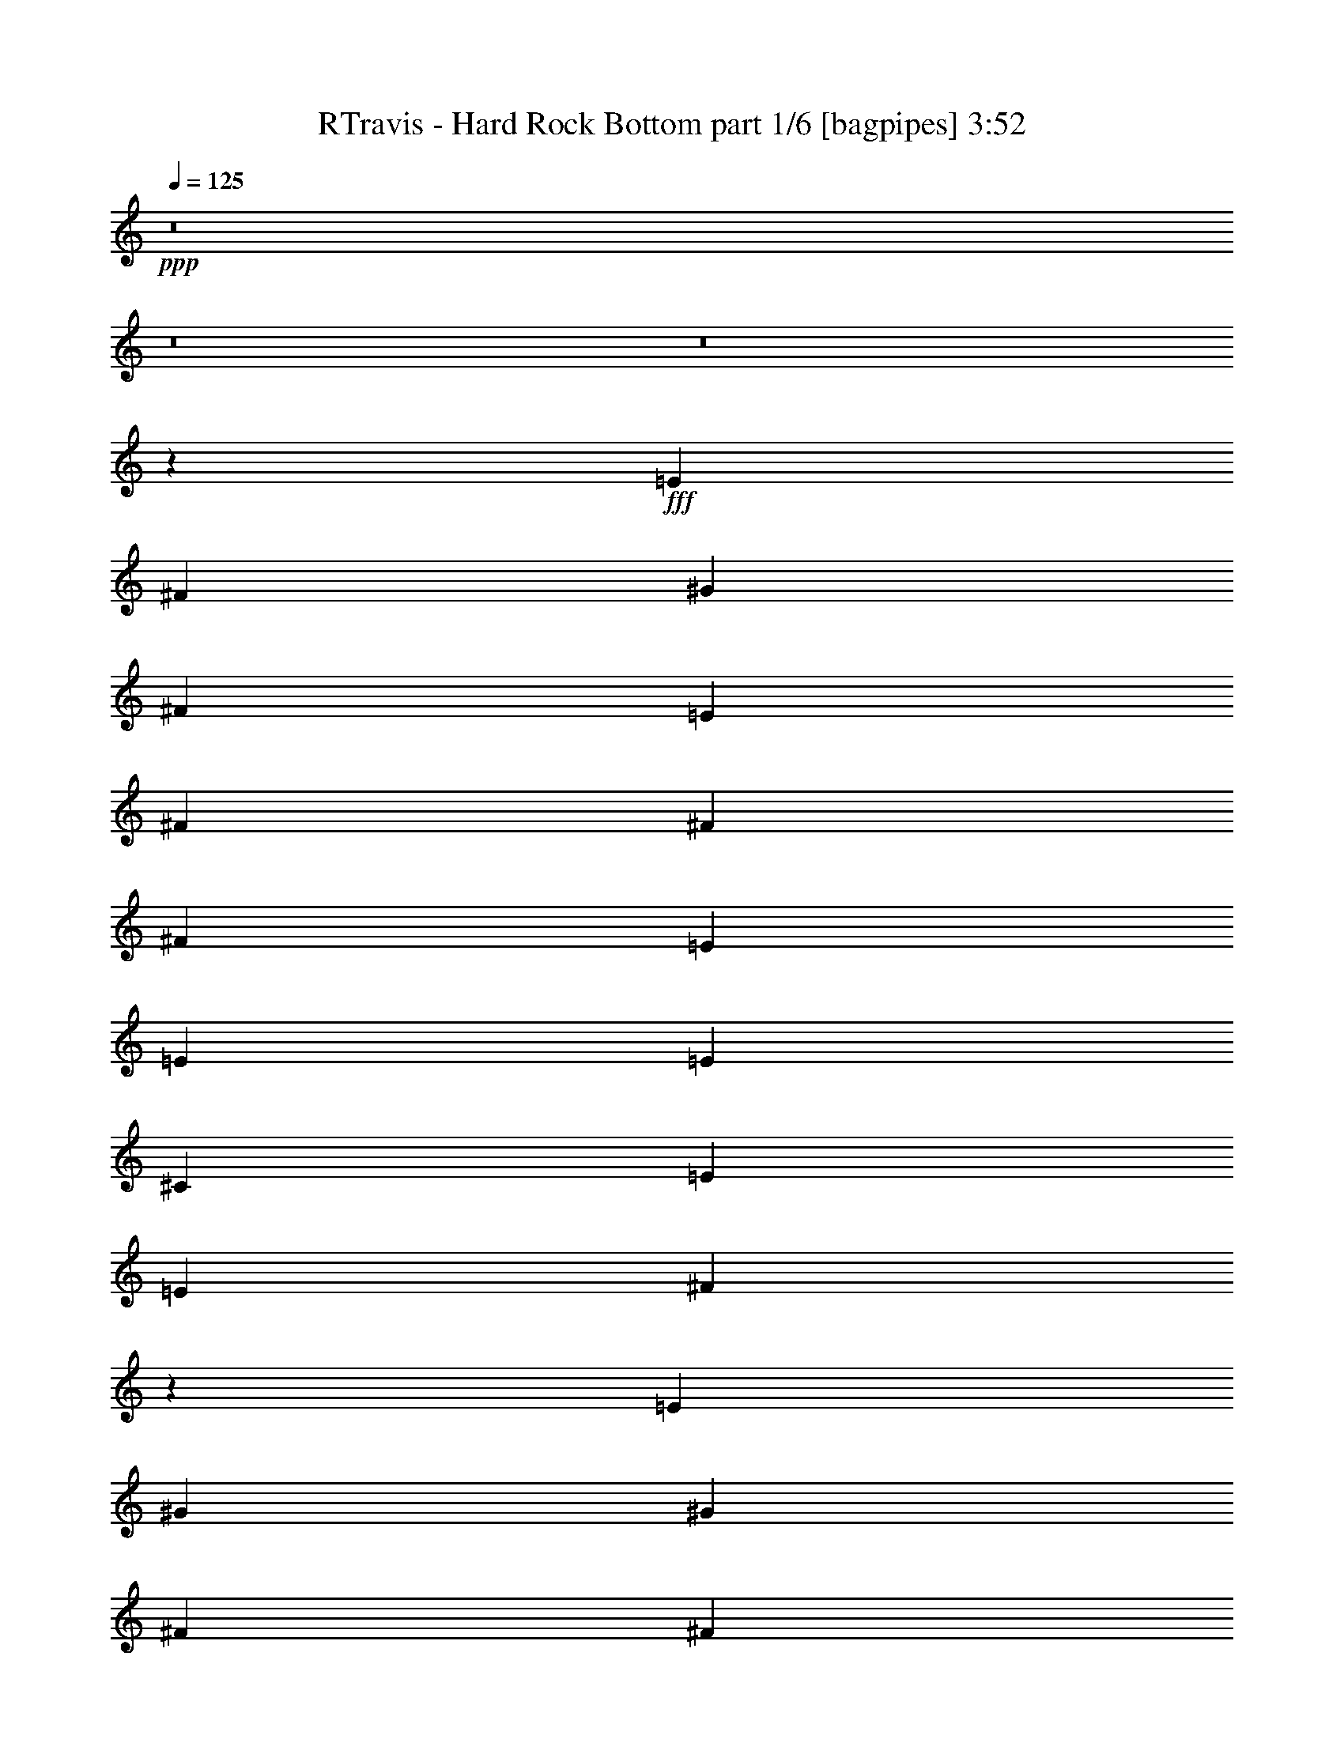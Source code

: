 % Produced with Bruzo's Transcoding Environment
% Transcribed by  Bruzo

X:1
T:  RTravis - Hard Rock Bottom part 1/6 [bagpipes] 3:52
Z: Transcribed with BruTE 64
L: 1/4
Q: 125
K: C
+ppp+
z8
z8
z8
z1607/2000
+fff+
[=E6049/8000]
[^F121/320]
[^G4537/4000]
[^F6299/8000]
[=E121/320]
[^F6049/8000]
[^F121/320]
[^F4537/4000]
[=E121/320]
[=E189/500]
[=E121/320]
[^C6299/8000]
[=E4537/4000]
[=E121/320]
[^F599/400]
z12467/8000
[=E121/160]
[^G6049/8000]
[^G2331/2000]
[^F121/320]
[^F6049/8000]
[^F6049/8000]
[^F363/320]
[=E189/500]
[=E131/320]
[=E9113/8000]
z601/800
[=E121/160]
[^F311/200]
z12007/8000
[=E121/320]
[^G4537/4000]
[^G2331/2000]
[^F189/500]
[^F121/320]
[^F4537/4000]
[^F2331/2000]
[=E121/320]
[=E6049/8000]
[^C6049/8000]
[=E4537/4000]
[^C121/320]
[=A,12401/8000]
z1131/500
[^C6299/8000]
[^C12099/4000]
[=E24447/8000]
[^F15373/8000]
[^G9087/8000]
z9061/8000
[=B121/320]
[=B121/320]
[^c2331/2000]
[=B4537/4000]
[=A4537/4000]
[=A6299/8000]
[=A4537/4000]
[^G121/320]
[=E6049/8000]
[=E121/320]
[^G2331/2000]
[^F18121/8000]
z9101/8000
[=E131/320]
[=B189/500]
[^c4537/4000]
[=B4537/4000]
[=A4537/4000]
[=A63/80]
[=A4537/4000]
[^G189/500]
[=E121/160]
[^F593/800]
z6419/8000
[^F953/250]
[=B121/320]
[^c4537/4000]
[=B4537/4000]
[=A6299/8000]
[=A4537/4000]
[=A4537/4000]
[^G4537/4000]
[^G63/80]
[^G4537/4000]
[^F189/500]
[=E121/160]
[^G6049/8000]
[^F18447/4000]
z2927/8000
[=B121/320]
[^c189/500]
[=B3781/2000]
[=A2331/2000]
[^G6049/8000]
[^F6049/8000]
[^F121/160]
[^G6049/8000]
[^G39879/8000]
z1483/4000
[=B121/320]
[^c121/320]
[=B15373/8000]
[=A4537/4000]
[^G121/160]
[^F6049/8000]
[=E6049/8000]
[=E63/80]
[=E3957/800]
[=E121/160]
[^G189/500]
[^G121/320]
[^G6299/8000]
[^F121/160]
[=E189/500]
[^F121/160]
[^F189/500]
[^F4537/4000]
[=E131/320]
[=E121/320]
[=E121/320]
[^C6049/8000]
[=E4537/4000]
[=E121/320]
[^F6213/4000]
z12021/8000
[=E6049/8000]
[^G121/160]
[^G2331/2000]
[^F189/500]
[^F121/160]
[^F6049/8000]
[^F2331/2000]
[=E121/320]
[=E189/500]
[=E453/400]
z379/500
[=E6049/8000]
[^F12387/8000]
z12061/8000
[=E189/500]
[^G2331/2000]
[^G4537/4000]
[^F121/320]
[^F121/320]
[^F4537/4000]
[^F2331/2000]
[=E189/500]
[=E121/160]
[^C6049/8000]
[=E2331/2000]
[^C121/320]
[=A,12097/8000]
z18399/8000
[^C121/160]
[^C24447/8000]
[=E12099/4000]
[^F15373/8000]
[^G9033/8000]
z1823/1600
[=B131/320]
[=B189/500]
[^c4537/4000]
[=B4537/4000]
[=A2331/2000]
[=A121/160]
[=A4537/4000]
[^G189/500]
[=E121/160]
[=E189/500]
[^G2331/2000]
[^F4517/2000]
z1881/1600
[=E189/500]
[=B121/320]
[^c4537/4000]
[=B4537/4000]
[=A2331/2000]
[=A6049/8000]
[=A4537/4000]
[^G121/320]
[=E6049/8000]
[^F6377/8000]
z1493/2000
[^F30497/8000]
[=B189/500]
[^c4537/4000]
[=B373/320]
[=A6049/8000]
[=A4537/4000]
[=A4537/4000]
[^G2331/2000]
[^G6049/8000]
[^G4537/4000]
[^F121/320]
[=E6049/8000]
[^G63/80]
[^F3659/800]
z149/400
[=B121/320]
[^c121/320]
[=B15373/8000]
[=A4537/4000]
[^G121/160]
[^F6049/8000]
[^F6299/8000]
[^G121/160]
[^G1583/320]
z151/400
[=B121/320]
[^c189/500]
[=B7687/4000]
[=A4537/4000]
[^G6049/8000]
[^F6049/8000]
[=E63/80]
[=E6049/8000]
[=E13009/2000]
z5933/8000
[=D6049/8000]
[=D121/160]
[=D6049/8000]
[=D6299/8000]
[^C121/320]
[^C121/320]
[=A,1207/800]
z3039/4000
[=D6299/8000]
[=D6049/8000]
[=D121/160]
[=D6049/8000]
[^C121/320]
[^C189/500]
[=A,6213/4000]
z5973/8000
[=D6049/8000]
[=D121/320]
[=D6049/8000]
[=D2331/2000]
[=D6049/8000]
[^C121/320]
[=A,121/320]
[=B,5981/8000]
z6117/8000
[=B,42883/8000]
z1503/2000
[=A6049/8000]
[=A121/160]
[=A6299/8000]
[=A6049/8000]
[^G121/160]
[^F189/500]
[=E8967/8000]
z6407/8000
[=A6049/8000]
[=A121/160]
[=A189/500]
[=B121/320]
[=A6049/8000]
[^G63/80]
[^F6049/8000]
[=E6049/8000]
[^F382/125]
[=A24447/8000]
[=B48603/8000]
z8
z8
z25999/4000
[=B189/500]
[=B121/320]
[^c4537/4000]
[=B2331/2000]
[=A4537/4000]
[=A6049/8000]
[=A2331/2000]
[^G121/320]
[=E6049/8000]
[=E121/320]
[^G4537/4000]
[^F3687/1600]
z9037/8000
[=E121/320]
[=B121/320]
[^c2331/2000]
[=B4537/4000]
[=A4537/4000]
[=A6049/8000]
[=A2331/2000]
[^G121/320]
[=E6049/8000]
[^F2997/4000]
z1221/1600
[^F953/250]
[=B131/320]
[^c4537/4000]
[=B4537/4000]
[=A121/160]
[=A2331/2000]
[=A4537/4000]
[^G4537/4000]
[^G6049/8000]
[^G2331/2000]
[^F121/320]
[=E6049/8000]
[^G6049/8000]
[^F18229/4000]
z3113/8000
[=B131/320]
[^c189/500]
[=B3781/2000]
[=A4537/4000]
[^G6299/8000]
[^F121/160]
[^F6049/8000]
[^G6049/8000]
[^G39943/8000]
z2903/8000
[=B189/500]
[^c121/320]
[=B15123/8000]
[=A2331/2000]
[^G121/160]
[^F6049/8000]
[=E6049/8000]
[=E121/160]
[=E39903/8000]
z1471/4000
[=B121/320]
[^c121/320]
[=B15123/8000]
[=A2331/2000]
[^G6049/8000]
[^F121/160]
[^F6049/8000]
[=E6299/8000]
[^G19807/4000]
z1491/4000
[=B189/500]
[^c121/320]
[=B7687/4000]
[=A4537/4000]
[^G6049/8000]
[^F33521/8000]
[^C121/320]
[=E2331/2000]
[=E24301/4000]
z8
z8
z18477/8000
[^G382/125]
[^F6049/4000]
[=E12099/8000]
[^G2331/2000]
[^F121/320]
[^F18273/4000]
[^G24447/8000]
[=A12099/8000]
[^c12349/8000]
[=B12161/2000]
[^G382/125]
[^F6049/4000]
[=E12349/8000]
[^G4537/4000]
[^F121/320]
[^F18273/4000]
[^G24447/8000]
[=A12349/8000]
[^c12099/8000]
[=B49009/8000]
z59/8

X:2
T:  RTravis - Hard Rock Bottom part 2/6 [horn] 3:52
Z: Transcribed with BruTE 64
L: 1/4
Q: 125
K: C
+ppp+
z8
z8
z8
z8
z8
z8
z8
z8
z8
z8
z8
z8
z8
z8
z8
z8
z8
z8
z8
z8
z8
z8
z8
z8
z8
z8
z8
z8
z8
z8
z8
z8
z8
z8
z8
z8
z8
z3621/1000
+fff+
[^F121/320]
[=A189/500]
[=B121/320]
[=e6049/8000]
[=B121/320]
+ff+
[^G131/320]
+fff+
[^F189/500]
[^G121/320]
[=B6049/8000]
[=A121/320]
[^G121/320]
[^F189/500]
[=E121/320]
[=E121/320]
[^F1637/4000]
[^G121/320]
[=B121/320]
[^F189/500]
[^G121/320]
[^F6007/4000]
z6133/2000
[^F121/320]
[^G189/500]
[=B121/320]
[^G131/320]
[^F189/500]
[=E121/320]
[=B,121/320]
+ff+
[^C189/500]
[=B,121/160]
+fff+
[=A,121/320]
[=B,189/500]
[^C121/320]
[=E131/320]
[=E189/500]
[^C121/320]
[=B,121/320]
[=A,189/500]
[=B,121/320]
[^C121/320]
[^D189/500]
[=B,121/320]
[^F121/320]
[=A,189/500]
[=B,131/320]
[=B121/320]
[=B6019/2000]
z8
z8
z8
z8
z8
z8
z8
z8
z8
z8
z8
z8
z8
z8
z8
z8
z8
z8
z8
z8
z6

X:3
T:  RTravis - Hard Rock Bottom part 3/6 [lute] 3:52
Z: Transcribed with BruTE 64
L: 1/4
Q: 125
K: C
+ppp+
z15447/8000
+f+
[=A,121/160]
[=A,6049/8000=E6049/8000=A6049/8000^c6049/8000=e6049/8000]
[=A,121/320=E121/320=A121/320^c121/320=e121/320]
[=A,189/500=E189/500=A189/500^c189/500=e189/500]
[=A,121/320=E121/320=A121/320^c121/320=e121/320]
[=A,131/320=E131/320=A131/320^c131/320=e131/320]
[=B,6049/8000]
[=B,6049/8000^F6049/8000=B6049/8000^d6049/8000^f6049/8000]
[=B,121/320^F121/320=B121/320^d121/320^f121/320]
[=B,121/320^F121/320=B121/320^d121/320^f121/320]
[=B,121/320^F121/320=B121/320^d121/320^f121/320]
[=B,189/500^F189/500=B189/500^d189/500^f189/500]
[=E,63/80]
[=E,6049/8000=B,6049/8000=E6049/8000^G6049/8000=B6049/8000=e6049/8000]
[=E,121/320=B,121/320=E121/320^G121/320=B121/320=e121/320]
[=E,189/500=B,189/500=E189/500^G189/500=B189/500=e189/500]
[=E,121/320=B,121/320=E121/320^G121/320=B121/320=e121/320]
[=E,121/320=B,121/320=E121/320^G121/320=B121/320=e121/320]
[=E,6049/8000]
[=E,6299/8000=B,6299/8000=E6299/8000^G6299/8000=B6299/8000=e6299/8000]
[=E,121/320=B,121/320=E121/320^G121/320=B121/320=e121/320]
[=E,121/320=B,121/320=E121/320^G121/320=B121/320=e121/320]
[=E,189/500=B,189/500=E189/500^G189/500=B189/500=e189/500]
[=E,121/320=B,121/320=E121/320^G121/320=B121/320=e121/320]
[=A,6049/8000]
[=A,121/160=E121/160=A121/160^c121/160=e121/160]
[=A,189/500=E189/500=A189/500^c189/500=e189/500]
[=A,131/320=E131/320=A131/320^c131/320=e131/320]
[=A,121/320=E121/320=A121/320^c121/320=e121/320]
[=A,189/500=E189/500=A189/500^c189/500=e189/500]
[=B,121/160]
[=B,6049/8000^F6049/8000=B6049/8000^d6049/8000^f6049/8000]
[=B,121/320^F121/320=B121/320^d121/320^f121/320]
[=B,189/500^F189/500=B189/500^d189/500^f189/500]
[=B,121/320^F121/320=B121/320^d121/320^f121/320]
[=B,131/320^F131/320=B131/320^d131/320^f131/320]
[=E,6049/8000]
[=E,6049/8000=B,6049/8000=E6049/8000^G6049/8000=B6049/8000=e6049/8000]
[=E,121/320=B,121/320=E121/320^G121/320=B121/320=e121/320]
[=E,121/320=B,121/320=E121/320^G121/320=B121/320=e121/320]
[=E,189/500=B,189/500=E189/500^G189/500=B189/500=e189/500]
[=E,121/320=B,121/320=E121/320^G121/320=B121/320=e121/320]
[=E,6299/8000]
[=E,121/160=B,121/160=E121/160^G121/160=B121/160=e121/160]
[=E,121/320=B,121/320=E121/320^G121/320=B121/320=e121/320]
[=E,189/500=B,189/500=E189/500^G189/500=B189/500=e189/500]
[=E,121/320=B,121/320=E121/320^G121/320=B121/320=e121/320]
[=E,121/320=B,121/320=E121/320^G121/320=B121/320=e121/320]
[=E,6049/8000]
[=E,6299/8000=B,6299/8000=E6299/8000^G6299/8000=B6299/8000=e6299/8000]
[=E,121/320=B,121/320=E121/320^G121/320=B121/320=e121/320]
[=E,121/320=B,121/320=E121/320^G121/320=B121/320=e121/320]
[=E,189/500=B,189/500=E189/500^G189/500=B189/500=e189/500]
[=E,121/320=B,121/320=E121/320^G121/320=B121/320=e121/320]
[=B,6049/8000]
[=B,121/160^F121/160=B121/160^d121/160^f121/160]
[=B,189/500^F189/500=B189/500^d189/500^f189/500]
[=B,121/320^F121/320=B121/320^d121/320^f121/320]
[=B,131/320^F131/320=B131/320^d131/320^f131/320]
[=B,189/500^F189/500=B189/500^d189/500^f189/500]
[=A,121/160]
[=A,6049/8000=E6049/8000=A6049/8000^c6049/8000=e6049/8000]
[=A,121/320=E121/320=A121/320^c121/320=e121/320]
[=A,189/500=E189/500=A189/500^c189/500=e189/500]
[=A,121/320=E121/320=A121/320^c121/320=e121/320]
[=A,121/320=E121/320=A121/320^c121/320=e121/320]
[=A,6299/8000]
[=A,6049/8000=E6049/8000=A6049/8000^c6049/8000=e6049/8000]
[=A,121/320=E121/320=A121/320^c121/320=e121/320]
[=A,121/320=E121/320=A121/320^c121/320=e121/320]
[=A,189/500=E189/500=A189/500^c189/500=e189/500]
[=A,121/320=E121/320=A121/320^c121/320=e121/320]
[=E,6049/8000]
[=E,63/80=B,63/80=E63/80^G63/80=B63/80=e63/80]
[=E,189/500=B,189/500=E189/500^G189/500=B189/500=e189/500]
[=E,121/320=B,121/320=E121/320^G121/320=B121/320=e121/320]
[=E,121/320=B,121/320=E121/320^G121/320=B121/320=e121/320]
[=E,189/500=B,189/500=E189/500^G189/500=B189/500=e189/500]
[=B,121/160]
[=B,6049/8000^F6049/8000=B6049/8000^d6049/8000^f6049/8000]
[=B,131/320^F131/320=B131/320^d131/320^f131/320]
[=B,121/320^F121/320=B121/320^d121/320^f121/320]
[=B,189/500^F189/500=B189/500^d189/500^f189/500]
[=B,121/320^F121/320=B121/320^d121/320^f121/320]
[=A,6049/8000]
[=A,121/160=E121/160=A121/160^c121/160=e121/160]
[=A,189/500=E189/500=A189/500^c189/500=e189/500]
[=A,121/320=E121/320=A121/320^c121/320=e121/320]
[=A,131/320=E131/320=A131/320^c131/320=e131/320]
[=A,189/500=E189/500=A189/500^c189/500=e189/500]
[=A,121/160]
[=A,6049/8000=E6049/8000=A6049/8000^c6049/8000=e6049/8000]
[=A,121/320=E121/320=A121/320^c121/320=e121/320]
[=A,189/500=E189/500=A189/500^c189/500=e189/500]
[=A,121/320=E121/320=A121/320^c121/320=e121/320]
[=A,121/320=E121/320=A121/320^c121/320=e121/320]
[=E,6299/8000]
[=E,6049/8000=B,6049/8000=E6049/8000^G6049/8000=B6049/8000=e6049/8000]
[=E,121/320=B,121/320=E121/320^G121/320=B121/320=e121/320]
[=E,121/320=B,121/320=E121/320^G121/320=B121/320=e121/320]
[=E,189/500=B,189/500=E189/500^G189/500=B189/500=e189/500]
[=E,121/320=B,121/320=E121/320^G121/320=B121/320=e121/320]
[=B,6049/8000]
[=B,63/80^F63/80=B63/80^d63/80^f63/80]
[=B,189/500^F189/500=B189/500^d189/500^f189/500]
[=B,121/320^F121/320=B121/320^d121/320^f121/320]
[=B,121/320^F121/320=B121/320^d121/320^f121/320]
[=B,189/500^F189/500=B189/500^d189/500^f189/500]
[=A,121/160]
[=A,6049/8000=E6049/8000=A6049/8000^c6049/8000=e6049/8000]
[=A,121/320=E121/320=A121/320^c121/320=e121/320]
[=A,131/320=E131/320=A131/320^c131/320=e131/320]
[=A,189/500=E189/500=A189/500^c189/500=e189/500]
[=A,121/320=E121/320=A121/320^c121/320=e121/320]
[=A,6049/8000]
[=A,121/160=E121/160=A121/160^c121/160=e121/160]
[=A,189/500=E189/500=A189/500^c189/500=e189/500]
[=A,121/320=E121/320=A121/320^c121/320=e121/320]
[=A,121/320=E121/320=A121/320^c121/320=e121/320]
[=A,1637/4000=E1637/4000=A1637/4000^c1637/4000=e1637/4000]
[^F,121/160]
[^F,6049/8000^C6049/8000^F6049/8000=A6049/8000^c6049/8000^f6049/8000]
[^F,121/320^C121/320^F121/320=A121/320^c121/320^f121/320]
[^F,189/500^C189/500^F189/500=A189/500^c189/500^f189/500]
[^F,121/320^C121/320^F121/320=A121/320^c121/320^f121/320]
[^F,121/320^C121/320^F121/320=A121/320^c121/320^f121/320]
[=A,6299/8000]
[=A,6049/8000=E6049/8000=A6049/8000^c6049/8000=e6049/8000]
[=A,121/320=E121/320=A121/320^c121/320=e121/320]
[=A,121/320=E121/320=A121/320^c121/320=e121/320]
[=A,189/500=E189/500=A189/500^c189/500=e189/500]
[=A,121/320=E121/320=A121/320^c121/320=e121/320]
[=B,6049/8000]
[=B,63/80^F63/80=B63/80^d63/80^f63/80]
[=B,189/500^F189/500=B189/500^d189/500^f189/500]
[=B,121/320^F121/320=B121/320^d121/320^f121/320]
[=B,121/320^F121/320=B121/320^d121/320^f121/320]
[=B,189/500^F189/500=B189/500^d189/500^f189/500]
[=B,121/160]
[=B,6049/8000^F6049/8000=B6049/8000^d6049/8000^f6049/8000]
[=B,121/320^F121/320=B121/320^d121/320^f121/320]
[=B,1637/4000^F1637/4000=B1637/4000^d1637/4000^f1637/4000]
[=B,121/320^F121/320=B121/320^d121/320^f121/320]
[=B,121/320^F121/320=B121/320^d121/320^f121/320]
[=E,6049/8000]
[=E,121/160=B,121/160=E121/160^G121/160=B121/160=e121/160]
[=E,189/500=B,189/500=E189/500^G189/500=B189/500=e189/500]
[=E,121/320=B,121/320=E121/320^G121/320=B121/320=e121/320]
[=E,121/320=B,121/320=E121/320^G121/320=B121/320=e121/320]
[=E,1637/4000=B,1637/4000=E1637/4000^G1637/4000=B1637/4000=e1637/4000]
[=A,121/160]
[=A,6049/8000=E6049/8000=A6049/8000^c6049/8000=e6049/8000]
[=A,121/320=E121/320=A121/320^c121/320=e121/320]
[=A,189/500=E189/500=A189/500^c189/500=e189/500]
[=A,121/320=E121/320=A121/320^c121/320=e121/320]
[=A,121/320=E121/320=A121/320^c121/320=e121/320]
[=B,6299/8000]
[=B,6049/8000^F6049/8000=B6049/8000^d6049/8000^f6049/8000]
[=B,121/320^F121/320=B121/320^d121/320^f121/320]
[=B,121/320^F121/320=B121/320^d121/320^f121/320]
[=B,189/500^F189/500=B189/500^d189/500^f189/500]
[=B,121/320^F121/320=B121/320^d121/320^f121/320]
[=B,6049/8000]
[=B,63/80^F63/80=B63/80^d63/80^f63/80]
[=B,189/500^F189/500=B189/500^d189/500^f189/500]
[=B,121/320^F121/320=B121/320^d121/320^f121/320]
[=B,121/320^F121/320=B121/320^d121/320^f121/320]
[=B,189/500^F189/500=B189/500^d189/500^f189/500]
[=E,121/160]
[=E,6049/8000=B,6049/8000=E6049/8000^G6049/8000=B6049/8000=e6049/8000]
[=E,121/320=B,121/320=E121/320^G121/320=B121/320=e121/320]
[=E,189/500=B,189/500=E189/500^G189/500=B189/500=e189/500]
[=E,131/320=B,131/320=E131/320^G131/320=B131/320=e131/320]
[=E,121/320=B,121/320=E121/320^G121/320=B121/320=e121/320]
[=A,6049/8000]
[=A,6049/8000=E6049/8000=A6049/8000^c6049/8000=e6049/8000]
[=A,121/320=E121/320=A121/320^c121/320=e121/320]
[=A,121/320=E121/320=A121/320^c121/320=e121/320]
[=A,189/500=E189/500=A189/500^c189/500=e189/500]
[=A,121/320=E121/320=A121/320^c121/320=e121/320]
[=B,63/80]
[=B,6049/8000^F6049/8000=B6049/8000^d6049/8000^f6049/8000]
[=B,121/320^F121/320=B121/320^d121/320^f121/320]
[=B,189/500^F189/500=B189/500^d189/500^f189/500]
[=B,121/320^F121/320=B121/320^d121/320^f121/320]
[=B,121/320^F121/320=B121/320^d121/320^f121/320]
[=B,6049/8000]
[=B,6299/8000^F6299/8000=B6299/8000^d6299/8000^f6299/8000]
[=B,121/320^F121/320=B121/320^d121/320^f121/320]
[=B,121/320^F121/320=B121/320^d121/320^f121/320]
[=B,189/500^F189/500=B189/500^d189/500^f189/500]
[=B,121/320^F121/320=B121/320^d121/320^f121/320]
[=E,6049/8000]
[=E,121/160=B,121/160=E121/160^G121/160=B121/160=e121/160]
[=E,1637/4000=B,1637/4000=E1637/4000^G1637/4000=B1637/4000=e1637/4000]
[=E,121/320=B,121/320=E121/320^G121/320=B121/320=e121/320]
[=E,121/320=B,121/320=E121/320^G121/320=B121/320=e121/320]
[=E,189/500=B,189/500=E189/500^G189/500=B189/500=e189/500]
[=A,121/160]
[=A,6049/8000=E6049/8000=A6049/8000^c6049/8000=e6049/8000]
[=A,121/320=E121/320=A121/320^c121/320=e121/320]
[=A,189/500=E189/500=A189/500^c189/500=e189/500]
[=A,131/320=E131/320=A131/320^c131/320=e131/320]
[=A,121/320=E121/320=A121/320^c121/320=e121/320]
[=E,6049/8000]
[=E,6049/8000=B,6049/8000=E6049/8000^G6049/8000=B6049/8000=e6049/8000]
[=E,121/320=B,121/320=E121/320^G121/320=B121/320=e121/320]
[=E,121/320=B,121/320=E121/320^G121/320=B121/320=e121/320]
[=E,189/500=B,189/500=E189/500^G189/500=B189/500=e189/500]
[=E,121/320=B,121/320=E121/320^G121/320=B121/320=e121/320]
[=B,9779/1600^F9779/1600=B9779/1600^d9779/1600^f9779/1600]
[=A,6049/8000]
[=A,121/160=E121/160=A121/160^c121/160=e121/160]
[=A,189/500=E189/500=A189/500^c189/500=e189/500]
[=A,131/320=E131/320=A131/320^c131/320=e131/320]
[=A,121/320=E121/320=A121/320^c121/320=e121/320]
[=A,189/500=E189/500=A189/500^c189/500=e189/500]
[=B,121/160]
[=B,6049/8000^F6049/8000=B6049/8000^d6049/8000^f6049/8000]
[=B,121/320^F121/320=B121/320^d121/320^f121/320]
[=B,189/500^F189/500=B189/500^d189/500^f189/500]
[=B,121/320^F121/320=B121/320^d121/320^f121/320]
[=B,131/320^F131/320=B131/320^d131/320^f131/320]
[=E,6049/8000]
[=E,6049/8000=B,6049/8000=E6049/8000^G6049/8000=B6049/8000=e6049/8000]
[=E,121/320=B,121/320=E121/320^G121/320=B121/320=e121/320]
[=E,121/320=B,121/320=E121/320^G121/320=B121/320=e121/320]
[=E,189/500=B,189/500=E189/500^G189/500=B189/500=e189/500]
[=E,121/320=B,121/320=E121/320^G121/320=B121/320=e121/320]
[=E,6299/8000]
[=E,121/160=B,121/160=E121/160^G121/160=B121/160=e121/160]
[=E,189/500=B,189/500=E189/500^G189/500=B189/500=e189/500]
[=E,121/320=B,121/320=E121/320^G121/320=B121/320=e121/320]
[=E,121/320=B,121/320=E121/320^G121/320=B121/320=e121/320]
[=E,189/500=B,189/500=E189/500^G189/500=B189/500=e189/500]
[=A,121/160]
[=A,6299/8000=E6299/8000=A6299/8000^c6299/8000=e6299/8000]
[=A,121/320=E121/320=A121/320^c121/320=e121/320]
[=A,121/320=E121/320=A121/320^c121/320=e121/320]
[=A,189/500=E189/500=A189/500^c189/500=e189/500]
[=A,121/320=E121/320=A121/320^c121/320=e121/320]
[=B,6049/8000]
[=B,121/160^F121/160=B121/160^d121/160^f121/160]
[=B,189/500^F189/500=B189/500^d189/500^f189/500]
[=B,131/320^F131/320=B131/320^d131/320^f131/320]
[=B,121/320^F121/320=B121/320^d121/320^f121/320]
[=B,189/500^F189/500=B189/500^d189/500^f189/500]
[=E,121/160]
[=E,6049/8000=B,6049/8000=E6049/8000^G6049/8000=B6049/8000=e6049/8000]
[=E,121/320=B,121/320=E121/320^G121/320=B121/320=e121/320]
[=E,189/500=B,189/500=E189/500^G189/500=B189/500=e189/500]
[=E,121/320=B,121/320=E121/320^G121/320=B121/320=e121/320]
[=E,131/320=B,131/320=E131/320^G131/320=B131/320=e131/320]
[=E,6049/8000]
[=E,6049/8000=B,6049/8000=E6049/8000^G6049/8000=B6049/8000=e6049/8000]
[=E,121/320=B,121/320=E121/320^G121/320=B121/320=e121/320]
[=E,121/320=B,121/320=E121/320^G121/320=B121/320=e121/320]
[=E,189/500=B,189/500=E189/500^G189/500=B189/500=e189/500]
[=E,121/320=B,121/320=E121/320^G121/320=B121/320=e121/320]
[=E,6299/8000]
[=E,121/160=B,121/160=E121/160^G121/160=B121/160=e121/160]
[=E,189/500=B,189/500=E189/500^G189/500=B189/500=e189/500]
[=E,121/320=B,121/320=E121/320^G121/320=B121/320=e121/320]
[=E,121/320=B,121/320=E121/320^G121/320=B121/320=e121/320]
[=E,189/500=B,189/500=E189/500^G189/500=B189/500=e189/500]
[=B,121/160]
[=B,6299/8000^F6299/8000=B6299/8000^d6299/8000^f6299/8000]
[=B,121/320^F121/320=B121/320^d121/320^f121/320]
[=B,121/320^F121/320=B121/320^d121/320^f121/320]
[=B,189/500^F189/500=B189/500^d189/500^f189/500]
[=B,121/320^F121/320=B121/320^d121/320^f121/320]
[=A,6049/8000]
[=A,121/160=E121/160=A121/160^c121/160=e121/160]
[=A,189/500=E189/500=A189/500^c189/500=e189/500]
[=A,121/320=E121/320=A121/320^c121/320=e121/320]
[=A,131/320=E131/320=A131/320^c131/320=e131/320]
[=A,189/500=E189/500=A189/500^c189/500=e189/500]
[=A,121/160]
[=A,6049/8000=E6049/8000=A6049/8000^c6049/8000=e6049/8000]
[=A,121/320=E121/320=A121/320^c121/320=e121/320]
[=A,189/500=E189/500=A189/500^c189/500=e189/500]
[=A,121/320=E121/320=A121/320^c121/320=e121/320]
[=A,121/320=E121/320=A121/320^c121/320=e121/320]
[=E,6299/8000]
[=E,6049/8000=B,6049/8000=E6049/8000^G6049/8000=B6049/8000=e6049/8000]
[=E,121/320=B,121/320=E121/320^G121/320=B121/320=e121/320]
[=E,121/320=B,121/320=E121/320^G121/320=B121/320=e121/320]
[=E,189/500=B,189/500=E189/500^G189/500=B189/500=e189/500]
[=E,121/320=B,121/320=E121/320^G121/320=B121/320=e121/320]
[=B,6049/8000]
[=B,63/80^F63/80=B63/80^d63/80^f63/80]
[=B,189/500^F189/500=B189/500^d189/500^f189/500]
[=B,121/320^F121/320=B121/320^d121/320^f121/320]
[=B,121/320^F121/320=B121/320^d121/320^f121/320]
[=B,189/500^F189/500=B189/500^d189/500^f189/500]
[=A,121/160]
[=A,6049/8000=E6049/8000=A6049/8000^c6049/8000=e6049/8000]
[=A,131/320=E131/320=A131/320^c131/320=e131/320]
[=A,189/500=E189/500=A189/500^c189/500=e189/500]
[=A,121/320=E121/320=A121/320^c121/320=e121/320]
[=A,121/320=E121/320=A121/320^c121/320=e121/320]
[=A,6049/8000]
[=A,121/160=E121/160=A121/160^c121/160=e121/160]
[=A,189/500=E189/500=A189/500^c189/500=e189/500]
[=A,121/320=E121/320=A121/320^c121/320=e121/320]
[=A,131/320=E131/320=A131/320^c131/320=e131/320]
[=A,189/500=E189/500=A189/500^c189/500=e189/500]
[=E,121/160]
[=E,6049/8000=B,6049/8000=E6049/8000^G6049/8000=B6049/8000=e6049/8000]
[=E,121/320=B,121/320=E121/320^G121/320=B121/320=e121/320]
[=E,189/500=B,189/500=E189/500^G189/500=B189/500=e189/500]
[=E,121/320=B,121/320=E121/320^G121/320=B121/320=e121/320]
[=E,121/320=B,121/320=E121/320^G121/320=B121/320=e121/320]
[=B,6299/8000]
[=B,6049/8000^F6049/8000=B6049/8000^d6049/8000^f6049/8000]
[=B,121/320^F121/320=B121/320^d121/320^f121/320]
[=B,121/320^F121/320=B121/320^d121/320^f121/320]
[=B,189/500^F189/500=B189/500^d189/500^f189/500]
[=B,121/320^F121/320=B121/320^d121/320^f121/320]
[=A,6049/8000]
[=A,63/80=E63/80=A63/80^c63/80=e63/80]
[=A,189/500=E189/500=A189/500^c189/500=e189/500]
[=A,121/320=E121/320=A121/320^c121/320=e121/320]
[=A,121/320=E121/320=A121/320^c121/320=e121/320]
[=A,189/500=E189/500=A189/500^c189/500=e189/500]
[=A,121/160]
[=A,6049/8000=E6049/8000=A6049/8000^c6049/8000=e6049/8000]
[=A,121/320=E121/320=A121/320^c121/320=e121/320]
[=A,1637/4000=E1637/4000=A1637/4000^c1637/4000=e1637/4000]
[=A,121/320=E121/320=A121/320^c121/320=e121/320]
[=A,121/320=E121/320=A121/320^c121/320=e121/320]
[^F,6049/8000]
[^F,6049/8000^C6049/8000^F6049/8000=A6049/8000^c6049/8000^f6049/8000]
[^F,121/320^C121/320^F121/320=A121/320^c121/320^f121/320]
[^F,121/320^C121/320^F121/320=A121/320^c121/320^f121/320]
[^F,189/500^C189/500^F189/500=A189/500^c189/500^f189/500]
[^F,131/320^C131/320^F131/320=A131/320^c131/320^f131/320]
[=A,121/160]
[=A,6049/8000=E6049/8000=A6049/8000^c6049/8000=e6049/8000]
[=A,121/320=E121/320=A121/320^c121/320=e121/320]
[=A,189/500=E189/500=A189/500^c189/500=e189/500]
[=A,121/320=E121/320=A121/320^c121/320=e121/320]
[=A,121/320=E121/320=A121/320^c121/320=e121/320]
[=B,6299/8000]
[=B,6049/8000^F6049/8000=B6049/8000^d6049/8000^f6049/8000]
[=B,121/320^F121/320=B121/320^d121/320^f121/320]
[=B,121/320^F121/320=B121/320^d121/320^f121/320]
[=B,189/500^F189/500=B189/500^d189/500^f189/500]
[=B,121/320^F121/320=B121/320^d121/320^f121/320]
[=B,6049/8000]
[=B,63/80^F63/80=B63/80^d63/80^f63/80]
[=B,189/500^F189/500=B189/500^d189/500^f189/500]
[=B,121/320^F121/320=B121/320^d121/320^f121/320]
[=B,121/320^F121/320=B121/320^d121/320^f121/320]
[=B,189/500^F189/500=B189/500^d189/500^f189/500]
[=E,121/160]
[=E,6049/8000=B,6049/8000=E6049/8000^G6049/8000=B6049/8000=e6049/8000]
[=E,121/320=B,121/320=E121/320^G121/320=B121/320=e121/320]
[=E,1637/4000=B,1637/4000=E1637/4000^G1637/4000=B1637/4000=e1637/4000]
[=E,121/320=B,121/320=E121/320^G121/320=B121/320=e121/320]
[=E,121/320=B,121/320=E121/320^G121/320=B121/320=e121/320]
[=A,6049/8000]
[=A,6049/8000=E6049/8000=A6049/8000^c6049/8000=e6049/8000]
[=A,121/320=E121/320=A121/320^c121/320=e121/320]
[=A,121/320=E121/320=A121/320^c121/320=e121/320]
[=A,189/500=E189/500=A189/500^c189/500=e189/500]
[=A,131/320=E131/320=A131/320^c131/320=e131/320]
[=B,6049/8000]
[=B,121/160^F121/160=B121/160^d121/160^f121/160]
[=B,121/320^F121/320=B121/320^d121/320^f121/320]
[=B,189/500^F189/500=B189/500^d189/500^f189/500]
[=B,121/320^F121/320=B121/320^d121/320^f121/320]
[=B,121/320^F121/320=B121/320^d121/320^f121/320]
[=B,6299/8000]
[=B,6049/8000^F6049/8000=B6049/8000^d6049/8000^f6049/8000]
[=B,121/320^F121/320=B121/320^d121/320^f121/320]
[=B,121/320^F121/320=B121/320^d121/320^f121/320]
[=B,189/500^F189/500=B189/500^d189/500^f189/500]
[=B,121/320^F121/320=B121/320^d121/320^f121/320]
[=E,6049/8000]
[=E,63/80=B,63/80=E63/80^G63/80=B63/80=e63/80]
[=E,189/500=B,189/500=E189/500^G189/500=B189/500=e189/500]
[=E,121/320=B,121/320=E121/320^G121/320=B121/320=e121/320]
[=E,121/320=B,121/320=E121/320^G121/320=B121/320=e121/320]
[=E,189/500=B,189/500=E189/500^G189/500=B189/500=e189/500]
[=A,121/160]
[=A,6049/8000=E6049/8000=A6049/8000^c6049/8000=e6049/8000]
[=A,121/320=E121/320=A121/320^c121/320=e121/320]
[=A,189/500=E189/500=A189/500^c189/500=e189/500]
[=A,131/320=E131/320=A131/320^c131/320=e131/320]
[=A,121/320=E121/320=A121/320^c121/320=e121/320]
[=B,6049/8000]
[=B,6049/8000^F6049/8000=B6049/8000^d6049/8000^f6049/8000]
[=B,121/320^F121/320=B121/320^d121/320^f121/320]
[=B,121/320^F121/320=B121/320^d121/320^f121/320]
[=B,189/500^F189/500=B189/500^d189/500^f189/500]
[=B,121/320^F121/320=B121/320^d121/320^f121/320]
[=B,6299/8000]
[=B,121/160^F121/160=B121/160^d121/160^f121/160]
[=B,189/500^F189/500=B189/500^d189/500^f189/500]
[=B,121/320^F121/320=B121/320^d121/320^f121/320]
[=B,121/320^F121/320=B121/320^d121/320^f121/320]
[=B,189/500^F189/500=B189/500^d189/500^f189/500]
[=E,121/160]
[=E,6299/8000=B,6299/8000=E6299/8000^G6299/8000=B6299/8000=e6299/8000]
[=E,121/320=B,121/320=E121/320^G121/320=B121/320=e121/320]
[=E,121/320=B,121/320=E121/320^G121/320=B121/320=e121/320]
[=E,189/500=B,189/500=E189/500^G189/500=B189/500=e189/500]
[=E,121/320=B,121/320=E121/320^G121/320=B121/320=e121/320]
[=A,6049/8000]
[=A,121/160=E121/160=A121/160^c121/160=e121/160]
[=A,1637/4000=E1637/4000=A1637/4000^c1637/4000=e1637/4000]
[=A,121/320=E121/320=A121/320^c121/320=e121/320]
[=A,121/320=E121/320=A121/320^c121/320=e121/320]
[=A,189/500=E189/500=A189/500^c189/500=e189/500]
[=E,121/160]
[=E,6049/8000=B,6049/8000=E6049/8000^G6049/8000=B6049/8000=e6049/8000]
[=E,121/320=B,121/320=E121/320^G121/320=B121/320=e121/320]
[=E,189/500=B,189/500=E189/500^G189/500=B189/500=e189/500]
[=E,131/320=B,131/320=E131/320^G131/320=B131/320=e131/320]
[=E,121/320=B,121/320=E121/320^G121/320=B121/320=e121/320]
[=B,12161/2000^F12161/2000=B12161/2000^d12161/2000^f12161/2000]
[=A,121/160]
[=A,6299/8000=E6299/8000=A6299/8000^c6299/8000=e6299/8000]
[=A,121/320=E121/320=A121/320^c121/320=e121/320]
[=A,189/500=E189/500=A189/500^c189/500=e189/500]
[=A,121/320=E121/320=A121/320^c121/320=e121/320]
[=A,121/320=E121/320=A121/320^c121/320=e121/320]
[=B,6049/8000]
[=B,121/160^F121/160=B121/160^d121/160^f121/160]
[=B,1637/4000^F1637/4000=B1637/4000^d1637/4000^f1637/4000]
[=B,121/320^F121/320=B121/320^d121/320^f121/320]
[=B,121/320^F121/320=B121/320^d121/320^f121/320]
[=B,189/500^F189/500=B189/500^d189/500^f189/500]
[=E,121/160]
[=E,6049/8000=B,6049/8000=E6049/8000^G6049/8000=B6049/8000=e6049/8000]
[=E,121/320=B,121/320=E121/320^G121/320=B121/320=e121/320]
[=E,189/500=B,189/500=E189/500^G189/500=B189/500=e189/500]
[=E,121/320=B,121/320=E121/320^G121/320=B121/320=e121/320]
[=E,131/320=B,131/320=E131/320^G131/320=B131/320=e131/320]
[=E,6049/8000]
[=E,6049/8000=B,6049/8000=E6049/8000^G6049/8000=B6049/8000=e6049/8000]
[=E,121/320=B,121/320=E121/320^G121/320=B121/320=e121/320]
[=E,121/320=B,121/320=E121/320^G121/320=B121/320=e121/320]
[=E,189/500=B,189/500=E189/500^G189/500=B189/500=e189/500]
[=E,121/320=B,121/320=E121/320^G121/320=B121/320=e121/320]
[=A,6299/8000]
[=A,121/160=E121/160=A121/160^c121/160=e121/160]
[=A,189/500=E189/500=A189/500^c189/500=e189/500]
[=A,121/320=E121/320=A121/320^c121/320=e121/320]
[=A,121/320=E121/320=A121/320^c121/320=e121/320]
[=A,189/500=E189/500=A189/500^c189/500=e189/500]
[=B,121/160]
[=B,6299/8000^F6299/8000=B6299/8000^d6299/8000^f6299/8000]
[=B,121/320^F121/320=B121/320^d121/320^f121/320]
[=B,189/500^F189/500=B189/500^d189/500^f189/500]
[=B,121/320^F121/320=B121/320^d121/320^f121/320]
[=B,121/320^F121/320=B121/320^d121/320^f121/320]
[=E,6049/8000]
[=E,121/160=B,121/160=E121/160^G121/160=B121/160=e121/160]
[=E,189/500=B,189/500=E189/500^G189/500=B189/500=e189/500]
[=E,131/320=B,131/320=E131/320^G131/320=B131/320=e131/320]
[=E,121/320=B,121/320=E121/320^G121/320=B121/320=e121/320]
[=E,189/500=B,189/500=E189/500^G189/500=B189/500=e189/500]
[=E,121/160]
[=E,6049/8000=B,6049/8000=E6049/8000^G6049/8000=B6049/8000=e6049/8000]
[=E,121/320=B,121/320=E121/320^G121/320=B121/320=e121/320]
[=E,189/500=B,189/500=E189/500^G189/500=B189/500=e189/500]
[=E,121/320=B,121/320=E121/320^G121/320=B121/320=e121/320]
[=E,131/320=B,131/320=E131/320^G131/320=B131/320=e131/320]
[=B,6049/8000]
[=B,6049/8000^F6049/8000=B6049/8000=d6049/8000^f6049/8000]
[=B,121/320^F121/320=B121/320=d121/320^f121/320]
[=B,121/320^F121/320=B121/320=d121/320^f121/320]
[=B,189/500^F189/500=B189/500=d189/500^f189/500]
[=B,121/320^F121/320=B121/320=d121/320^f121/320]
[=A,6299/8000]
[=A,121/160=E121/160=A121/160^c121/160=e121/160]
[=A,189/500=E189/500=A189/500^c189/500=e189/500]
[=A,121/320=E121/320=A121/320^c121/320=e121/320]
[=A,121/320=E121/320=A121/320^c121/320=e121/320]
[=A,189/500=E189/500=A189/500^c189/500=e189/500]
[=B,121/160]
[=B,6299/8000^F6299/8000=B6299/8000=d6299/8000^f6299/8000]
[=B,121/320^F121/320=B121/320=d121/320^f121/320]
[=B,189/500^F189/500=B189/500=d189/500^f189/500]
[=B,121/320^F121/320=B121/320=d121/320^f121/320]
[=B,121/320^F121/320=B121/320=d121/320^f121/320]
[=A,6049/8000]
[=A,6049/8000=E6049/8000=A6049/8000^c6049/8000=e6049/8000]
[=A,121/320=E121/320=A121/320^c121/320=e121/320]
[=A,121/320=E121/320=A121/320^c121/320=e121/320]
[=A,1637/4000=E1637/4000=A1637/4000^c1637/4000=e1637/4000]
[=A,121/320=E121/320=A121/320^c121/320=e121/320]
[=B,121/160]
[=B,6049/8000^F6049/8000=B6049/8000=d6049/8000^f6049/8000]
[=B,121/320^F121/320=B121/320=d121/320^f121/320]
[=B,189/500^F189/500=B189/500=d189/500^f189/500]
[=B,121/320^F121/320=B121/320=d121/320^f121/320]
[=B,121/320^F121/320=B121/320=d121/320^f121/320]
[=A,6299/8000]
[=A,6049/8000=E6049/8000=A6049/8000^c6049/8000=e6049/8000]
[=A,121/320=E121/320=A121/320^c121/320=e121/320]
[=A,121/320=E121/320=A121/320^c121/320=e121/320]
[=A,189/500=E189/500=A189/500^c189/500=e189/500]
[=A,121/320=E121/320=A121/320^c121/320=e121/320]
[=E,6049/8000]
[=E,63/80=B,63/80=E63/80^G63/80=B63/80=e63/80]
[=E,189/500=B,189/500=E189/500^G189/500=B189/500=e189/500]
[=E,121/320=B,121/320=E121/320^G121/320=B121/320=e121/320]
[=E,121/320=B,121/320=E121/320^G121/320=B121/320=e121/320]
[=E,189/500=B,189/500=E189/500^G189/500=B189/500=e189/500]
[=E,121/160]
[=E,6049/8000=B,6049/8000=E6049/8000^G6049/8000=B6049/8000=e6049/8000]
[=E,131/320=B,131/320=E131/320^G131/320=B131/320=e131/320]
[=E,189/500=B,189/500=E189/500^G189/500=B189/500=e189/500]
[=E,121/320=B,121/320=E121/320^G121/320=B121/320=e121/320]
[=E,121/320=B,121/320=E121/320^G121/320=B121/320=e121/320]
[=B,6049/8000]
[=B,6049/8000^F6049/8000=A6049/8000=d6049/8000^f6049/8000]
[=B,121/320^F121/320=A121/320=d121/320^f121/320]
[=B,121/320^F121/320=A121/320=d121/320^f121/320]
[=B,1637/4000^F1637/4000=A1637/4000=d1637/4000^f1637/4000]
[=B,121/320^F121/320=A121/320=d121/320^f121/320]
[=E,6049/8000]
[=E,121/160=B,121/160=E121/160^G121/160=B121/160=e121/160]
[=E,189/500=B,189/500=E189/500^G189/500=B189/500=e189/500]
[=E,121/320=B,121/320=E121/320^G121/320=B121/320=e121/320]
[=E,121/320=B,121/320=E121/320^G121/320=B121/320=e121/320]
[=E,121/320=B,121/320=E121/320^G121/320=B121/320=e121/320]
[=B,6299/8000]
[=B,6049/8000^F6049/8000=A6049/8000=d6049/8000^f6049/8000]
[=B,121/320^F121/320=A121/320=d121/320^f121/320]
[=B,121/320^F121/320=A121/320=d121/320^f121/320]
[=B,189/500^F189/500=A189/500=d189/500^f189/500]
[=B,121/320^F121/320=A121/320=d121/320^f121/320]
[=E,6049/8000]
[=E,63/80=B,63/80=E63/80^G63/80=B63/80=e63/80]
[=E,189/500=B,189/500=E189/500^G189/500=B189/500=e189/500]
[=E,121/320=B,121/320=E121/320^G121/320=B121/320=e121/320]
[=E,121/320=B,121/320=E121/320^G121/320=B121/320=e121/320]
[=E,189/500=B,189/500=E189/500^G189/500=B189/500=e189/500]
[^F,121/160]
[^F,6049/8000^C6049/8000^F6049/8000=A6049/8000^c6049/8000^f6049/8000]
[^F,131/320^C131/320^F131/320=A131/320^c131/320^f131/320]
[^F,189/500^C189/500^F189/500=A189/500^c189/500^f189/500]
[^F,121/320^C121/320^F121/320=A121/320^c121/320^f121/320]
[^F,121/320^C121/320^F121/320=A121/320^c121/320^f121/320]
[=A,6049/8000]
[=A,6049/8000=E6049/8000=A6049/8000^c6049/8000=e6049/8000]
[=A,121/320=E121/320=A121/320^c121/320=e121/320]
[=A,121/320=E121/320=A121/320^c121/320=e121/320]
[=A,189/500=E189/500=A189/500^c189/500=e189/500]
[=A,131/320=E131/320=A131/320^c131/320=e131/320]
[=B,6049/8000]
[=B,121/160^F121/160=B121/160^d121/160^f121/160]
[=B,189/500^F189/500=B189/500^d189/500^f189/500]
[=B,121/320^F121/320=B121/320^d121/320^f121/320]
[=B,121/320^F121/320=B121/320^d121/320^f121/320]
[=B,189/500^F189/500=B189/500^d189/500^f189/500]
[=B,63/80]
[=B,6049/8000^F6049/8000=B6049/8000^d6049/8000^f6049/8000]
[=B,121/320^F121/320=B121/320^d121/320^f121/320]
[=B,121/320^F121/320=B121/320^d121/320^f121/320]
[=B,189/500^F189/500=B189/500^d189/500^f189/500]
[=B,121/320^F121/320=B121/320^d121/320^f121/320]
[=E,6049/8000]
[=E,63/80=B,63/80=E63/80^G63/80=B63/80=e63/80]
[=E,189/500=B,189/500=E189/500^G189/500=B189/500=e189/500]
[=E,121/320=B,121/320=E121/320^G121/320=B121/320=e121/320]
[=E,121/320=B,121/320=E121/320^G121/320=B121/320=e121/320]
[=E,189/500=B,189/500=E189/500^G189/500=B189/500=e189/500]
[=A,121/160]
[=A,6049/8000=E6049/8000=A6049/8000^c6049/8000=e6049/8000]
[=A,121/320=E121/320=A121/320^c121/320=e121/320]
[=A,1637/4000=E1637/4000=A1637/4000^c1637/4000=e1637/4000]
[=A,121/320=E121/320=A121/320^c121/320=e121/320]
[=A,121/320=E121/320=A121/320^c121/320=e121/320]
[=B,6049/8000]
[=B,6049/8000^F6049/8000=B6049/8000^d6049/8000^f6049/8000]
[=B,121/320^F121/320=B121/320^d121/320^f121/320]
[=B,121/320^F121/320=B121/320^d121/320^f121/320]
[=B,189/500^F189/500=B189/500^d189/500^f189/500]
[=B,131/320^F131/320=B131/320^d131/320^f131/320]
[=B,6049/8000]
[=B,121/160^F121/160=B121/160^d121/160^f121/160]
[=B,189/500^F189/500=B189/500^d189/500^f189/500]
[=B,121/320^F121/320=B121/320^d121/320^f121/320]
[=B,121/320^F121/320=B121/320^d121/320^f121/320]
[=B,189/500^F189/500=B189/500^d189/500^f189/500]
[=E,63/80]
[=E,6049/8000=B,6049/8000=E6049/8000^G6049/8000=B6049/8000=e6049/8000]
[=E,121/320=B,121/320=E121/320^G121/320=B121/320=e121/320]
[=E,189/500=B,189/500=E189/500^G189/500=B189/500=e189/500]
[=E,121/320=B,121/320=E121/320^G121/320=B121/320=e121/320]
[=E,121/320=B,121/320=E121/320^G121/320=B121/320=e121/320]
[=A,6049/8000]
[=A,63/80=E63/80=A63/80^c63/80=e63/80]
[=A,189/500=E189/500=A189/500^c189/500=e189/500]
[=A,121/320=E121/320=A121/320^c121/320=e121/320]
[=A,121/320=E121/320=A121/320^c121/320=e121/320]
[=A,189/500=E189/500=A189/500^c189/500=e189/500]
[=B,121/160]
[=B,6049/8000^F6049/8000=B6049/8000^d6049/8000^f6049/8000]
[=B,121/320^F121/320=B121/320^d121/320^f121/320]
[=B,189/500^F189/500=B189/500^d189/500^f189/500]
[=B,131/320^F131/320=B131/320^d131/320^f131/320]
[=B,121/320^F121/320=B121/320^d121/320^f121/320]
[=B,6049/8000]
[=B,6049/8000^F6049/8000=B6049/8000^d6049/8000^f6049/8000]
[=B,121/320^F121/320=B121/320^d121/320^f121/320]
[=B,121/320^F121/320=B121/320^d121/320^f121/320]
[=B,189/500^F189/500=B189/500^d189/500^f189/500]
[=B,121/320^F121/320=B121/320^d121/320^f121/320]
[=E,6299/8000]
[=E,121/160=B,121/160=E121/160^G121/160=B121/160=e121/160]
[=E,189/500=B,189/500=E189/500^G189/500=B189/500=e189/500]
[=E,121/320=B,121/320=E121/320^G121/320=B121/320=e121/320]
[=E,121/320=B,121/320=E121/320^G121/320=B121/320=e121/320]
[=E,189/500=B,189/500=E189/500^G189/500=B189/500=e189/500]
[=A,121/160]
[=A,6299/8000=E6299/8000=A6299/8000^c6299/8000=e6299/8000]
[=A,121/320=E121/320=A121/320^c121/320=e121/320]
[=A,189/500=E189/500=A189/500^c189/500=e189/500]
[=A,121/320=E121/320=A121/320^c121/320=e121/320]
[=A,121/320=E121/320=A121/320^c121/320=e121/320]
[=B,6049/8000]
[=B,6049/8000^F6049/8000=B6049/8000^d6049/8000^f6049/8000]
[=B,131/320^F131/320=B131/320^d131/320^f131/320]
[=B,121/320^F121/320=B121/320^d121/320^f121/320]
[=B,121/320^F121/320=B121/320^d121/320^f121/320]
[=B,189/500^F189/500=B189/500^d189/500^f189/500]
[=B,121/160]
[=B,6049/8000^F6049/8000=B6049/8000^d6049/8000^f6049/8000]
[=B,121/320^F121/320=B121/320^d121/320^f121/320]
[=B,189/500^F189/500=B189/500^d189/500^f189/500]
[=B,131/320^F131/320=B131/320^d131/320^f131/320]
[=B,121/320^F121/320=B121/320^d121/320^f121/320]
[=E,6049/8000]
[=E,6049/8000=B,6049/8000=E6049/8000^G6049/8000=B6049/8000=e6049/8000]
[=E,121/320=B,121/320=E121/320^G121/320=B121/320=e121/320]
[=E,121/320=B,121/320=E121/320^G121/320=B121/320=e121/320]
[=E,189/500=B,189/500=E189/500^G189/500=B189/500=e189/500]
[=E,121/320=B,121/320=E121/320^G121/320=B121/320=e121/320]
[=A,6299/8000]
[=A,121/160=E121/160=A121/160^c121/160=e121/160]
[=A,189/500=E189/500=A189/500^c189/500=e189/500]
[=A,121/320=E121/320=A121/320^c121/320=e121/320]
[=A,121/320=E121/320=A121/320^c121/320=e121/320]
[=A,189/500=E189/500=A189/500^c189/500=e189/500]
[=B,121/160]
[=B,6299/8000^F6299/8000=B6299/8000^d6299/8000^f6299/8000]
[=B,121/320^F121/320=B121/320^d121/320^f121/320]
[=B,189/500^F189/500=B189/500^d189/500^f189/500]
[=B,121/320^F121/320=B121/320^d121/320^f121/320]
[=B,121/320^F121/320=B121/320^d121/320^f121/320]
[=B,6049/8000]
[=B,6049/8000^F6049/8000=B6049/8000^d6049/8000^f6049/8000]
[=B,131/320^F131/320=B131/320^d131/320^f131/320]
[=B,121/320^F121/320=B121/320^d121/320^f121/320]
[=B,189/500^F189/500=B189/500^d189/500^f189/500]
[=B,121/320^F121/320=B121/320^d121/320^f121/320]
[=E,121/160]
[=E,6049/8000=B,6049/8000=E6049/8000^G6049/8000=B6049/8000=e6049/8000]
[=E,121/320=B,121/320=E121/320^G121/320=B121/320=e121/320]
[=E,189/500=B,189/500=E189/500^G189/500=B189/500=e189/500]
[=E,121/320=B,121/320=E121/320^G121/320=B121/320=e121/320]
[=E,131/320=B,131/320=E131/320^G131/320=B131/320=e131/320]
[=A,6049/8000]
[=A,6049/8000=E6049/8000=A6049/8000^c6049/8000=e6049/8000]
[=A,121/320=E121/320=A121/320^c121/320=e121/320]
[=A,121/320=E121/320=A121/320^c121/320=e121/320]
[=A,189/500=E189/500=A189/500^c189/500=e189/500]
[=A,121/320=E121/320=A121/320^c121/320=e121/320]
[=E,6299/8000]
[=E,121/160=B,121/160=E121/160^G121/160=B121/160=e121/160]
[=E,189/500=B,189/500=E189/500^G189/500=B189/500=e189/500]
[=E,121/320=B,121/320=E121/320^G121/320=B121/320=e121/320]
[=E,121/320=B,121/320=E121/320^G121/320=B121/320=e121/320]
[=E,189/500=B,189/500=E189/500^G189/500=B189/500=e189/500]
[=B,9779/1600^F9779/1600=B9779/1600^d9779/1600^f9779/1600]
[=A,6049/8000]
[=A,121/160=E121/160=A121/160^c121/160=e121/160]
[=A,189/500=E189/500=A189/500^c189/500=e189/500]
[=A,121/320=E121/320=A121/320^c121/320=e121/320]
[=A,121/320=E121/320=A121/320^c121/320=e121/320]
[=A,131/320=E131/320=A131/320^c131/320=e131/320]
[=B,6049/8000]
[=B,6049/8000^F6049/8000=B6049/8000^d6049/8000^f6049/8000]
[=B,121/320^F121/320=B121/320^d121/320^f121/320]
[=B,121/320^F121/320=B121/320^d121/320^f121/320]
[=B,189/500^F189/500=B189/500^d189/500^f189/500]
[=B,121/320^F121/320=B121/320^d121/320^f121/320]
[=E,6299/8000]
[=E,121/160=B,121/160=E121/160^G121/160=B121/160=e121/160]
[=E,189/500=B,189/500=E189/500^G189/500=B189/500=e189/500]
[=E,121/320=B,121/320=E121/320^G121/320=B121/320=e121/320]
[=E,121/320=B,121/320=E121/320^G121/320=B121/320=e121/320]
[=E,189/500=B,189/500=E189/500^G189/500=B189/500=e189/500]
[=E,121/160]
[=E,6299/8000=B,6299/8000=E6299/8000^G6299/8000=B6299/8000=e6299/8000]
[=E,121/320=B,121/320=E121/320^G121/320=B121/320=e121/320]
[=E,189/500=B,189/500=E189/500^G189/500=B189/500=e189/500]
[=E,121/320=B,121/320=E121/320^G121/320=B121/320=e121/320]
[=E,121/320=B,121/320=E121/320^G121/320=B121/320=e121/320]
[=A,6049/8000]
[=A,6049/8000=E6049/8000=A6049/8000^c6049/8000=e6049/8000]
[=A,121/320=E121/320=A121/320^c121/320=e121/320]
[=A,121/320=E121/320=A121/320^c121/320=e121/320]
[=A,1637/4000=E1637/4000=A1637/4000^c1637/4000=e1637/4000]
[=A,121/320=E121/320=A121/320^c121/320=e121/320]
[=B,6049/8000]
[=B,121/160^F121/160=B121/160^d121/160^f121/160]
[=B,189/500^F189/500=B189/500^d189/500^f189/500]
[=B,121/320^F121/320=B121/320^d121/320^f121/320]
[=B,121/320^F121/320=B121/320^d121/320^f121/320]
[=B,189/500^F189/500=B189/500^d189/500^f189/500]
[=E,63/80]
[=E,6049/8000=B,6049/8000=E6049/8000^G6049/8000=B6049/8000=e6049/8000]
[=E,121/320=B,121/320=E121/320^G121/320=B121/320=e121/320]
[=E,121/320=B,121/320=E121/320^G121/320=B121/320=e121/320]
[=E,189/500=B,189/500=E189/500^G189/500=B189/500=e189/500]
[=E,121/320=B,121/320=E121/320^G121/320=B121/320=e121/320]
[=E,6049/8000]
[=E,63/80=B,63/80=E63/80^G63/80=B63/80=e63/80]
[=E,189/500=B,189/500=E189/500^G189/500=B189/500=e189/500]
[=E,121/320=B,121/320=E121/320^G121/320=B121/320=e121/320]
[=E,121/320=B,121/320=E121/320^G121/320=B121/320=e121/320]
[=E,189/500=B,189/500=E189/500^G189/500=B189/500=e189/500]
[=A,121/160]
[=A,6049/8000=E6049/8000=A6049/8000^c6049/8000=e6049/8000]
[=A,131/320=E131/320=A131/320^c131/320=e131/320]
[=A,189/500=E189/500=A189/500^c189/500=e189/500]
[=A,121/320=E121/320=A121/320^c121/320=e121/320]
[=A,121/320=E121/320=A121/320^c121/320=e121/320]
[=B,6049/8000]
[=B,6049/8000^F6049/8000=B6049/8000^d6049/8000^f6049/8000]
[=B,121/320^F121/320=B121/320^d121/320^f121/320]
[=B,121/320^F121/320=B121/320^d121/320^f121/320]
[=B,1637/4000^F1637/4000=B1637/4000^d1637/4000^f1637/4000]
[=B,121/320^F121/320=B121/320^d121/320^f121/320]
[=E,6049/8000]
[=E,121/160=B,121/160=E121/160^G121/160=B121/160=e121/160]
[=E,189/500=B,189/500=E189/500^G189/500=B189/500=e189/500]
[=E,121/320=B,121/320=E121/320^G121/320=B121/320=e121/320]
[=E,121/320=B,121/320=E121/320^G121/320=B121/320=e121/320]
[=E,189/500=B,189/500=E189/500^G189/500=B189/500=e189/500]
[=E,63/80]
[=E,6049/8000=B,6049/8000=E6049/8000^G6049/8000=B6049/8000=e6049/8000]
[=E,121/320=B,121/320=E121/320^G121/320=B121/320=e121/320]
[=E,189/500=B,189/500=E189/500^G189/500=B189/500=e189/500]
[=E,121/320=B,121/320=E121/320^G121/320=B121/320=e121/320]
[=E,121/320=B,121/320=E121/320^G121/320=B121/320=e121/320]
[=A,24447/8000=E24447/8000=A24447/8000^c24447/8000=e24447/8000]
[=B,9779/1600^F9779/1600=B9779/1600^d9779/1600^f9779/1600]
[=E,9729/1600=B,9729/1600=E9729/1600^G9729/1600=B9729/1600=e9729/1600]
[=A,6049/8000]
[=A,6299/8000=E6299/8000=A6299/8000^c6299/8000=e6299/8000]
[=A,121/320=E121/320=A121/320^c121/320=e121/320]
[=A,121/320=E121/320=A121/320^c121/320=e121/320]
[=A,121/320=E121/320=A121/320^c121/320=e121/320]
[=A,189/500=E189/500=A189/500^c189/500=e189/500]
[=B,121/160]
[=B,6049/8000^F6049/8000=B6049/8000^d6049/8000^f6049/8000]
[=B,121/320^F121/320=B121/320^d121/320^f121/320]
[=B,1637/4000^F1637/4000=B1637/4000^d1637/4000^f1637/4000]
[=B,121/320^F121/320=B121/320^d121/320^f121/320]
[=B,121/320^F121/320=B121/320^d121/320^f121/320]
[=E,6049/8000]
[=E,6049/8000=B,6049/8000=E6049/8000^G6049/8000=B6049/8000=e6049/8000]
[=E,121/320=B,121/320=E121/320^G121/320=B121/320=e121/320]
[=E,121/320=B,121/320=E121/320^G121/320=B121/320=e121/320]
[=E,189/500=B,189/500=E189/500^G189/500=B189/500=e189/500]
[=E,131/320=B,131/320=E131/320^G131/320=B131/320=e131/320]
[=E,6049/8000]
[=E,121/160=B,121/160=E121/160^G121/160=B121/160=e121/160]
[=E,189/500=B,189/500=E189/500^G189/500=B189/500=e189/500]
[=E,121/320=B,121/320=E121/320^G121/320=B121/320=e121/320]
[=E,121/320=B,121/320=E121/320^G121/320=B121/320=e121/320]
[=E,189/500=B,189/500=E189/500^G189/500=B189/500=e189/500]
[=A,63/80]
[=A,6049/8000=E6049/8000=A6049/8000^c6049/8000=e6049/8000]
[=A,121/320=E121/320=A121/320^c121/320=e121/320]
[=A,189/500=E189/500=A189/500^c189/500=e189/500]
[=A,121/320=E121/320=A121/320^c121/320=e121/320]
[=A,121/320=E121/320=A121/320^c121/320=e121/320]
[=B,6049/8000]
[=B,6299/8000^F6299/8000=B6299/8000^d6299/8000^f6299/8000]
[=B,121/320^F121/320=B121/320^d121/320^f121/320]
[=B,121/320^F121/320=B121/320^d121/320^f121/320]
[=B,189/500^F189/500=B189/500^d189/500^f189/500]
[=B,121/320^F121/320=B121/320^d121/320^f121/320]
[=E,121/160]
[=E,6049/8000=B,6049/8000=E6049/8000^G6049/8000=B6049/8000=e6049/8000]
[=E,121/320=B,121/320=E121/320^G121/320=B121/320=e121/320]
[=E,1637/4000=B,1637/4000=E1637/4000^G1637/4000=B1637/4000=e1637/4000]
[=E,121/320=B,121/320=E121/320^G121/320=B121/320=e121/320]
[=E,121/320=B,121/320=E121/320^G121/320=B121/320=e121/320]
[=A,6049/8000]
[=A,6049/8000=E6049/8000=A6049/8000^c6049/8000=e6049/8000]
[=A,121/320=E121/320=A121/320^c121/320=e121/320]
[=A,121/320=E121/320=A121/320^c121/320=e121/320]
[=A,189/500=E189/500=A189/500^c189/500=e189/500]
[=A,121/320=E121/320=A121/320^c121/320=e121/320]
[=B,6299/8000]
[=B,121/160^F121/160=B121/160^d121/160^f121/160]
[=B,189/500^F189/500=B189/500^d189/500^f189/500]
[=B,121/320^F121/320=B121/320^d121/320^f121/320]
[=B,121/320^F121/320=B121/320^d121/320^f121/320]
[=B,189/500^F189/500=B189/500^d189/500^f189/500]
[=B,121/160]
[=B,6299/8000^F6299/8000=B6299/8000^d6299/8000^f6299/8000]
[=B,121/320^F121/320=B121/320^d121/320^f121/320]
[=B,189/500^F189/500=B189/500^d189/500^f189/500]
[=B,121/320^F121/320=B121/320^d121/320^f121/320]
[=B,121/320^F121/320=B121/320^d121/320^f121/320]
[=E,6049/8000]
[=E,6049/8000=B,6049/8000=E6049/8000^G6049/8000=B6049/8000=e6049/8000]
[=E,131/320=B,131/320=E131/320^G131/320=B131/320=e131/320]
[=E,121/320=B,121/320=E121/320^G121/320=B121/320=e121/320]
[=E,189/500=B,189/500=E189/500^G189/500=B189/500=e189/500]
[=E,121/320=B,121/320=E121/320^G121/320=B121/320=e121/320]
[=A,6049/8000]
[=A,121/160=E121/160=A121/160^c121/160=e121/160]
[=A,189/500=E189/500=A189/500^c189/500=e189/500]
[=A,121/320=E121/320=A121/320^c121/320=e121/320]
[=A,131/320=E131/320=A131/320^c131/320=e131/320]
[=A,121/320=E121/320=A121/320^c121/320=e121/320]
[=B,6049/8000]
[=B,6049/8000^F6049/8000=B6049/8000^d6049/8000^f6049/8000]
[=B,121/320^F121/320=B121/320^d121/320^f121/320]
[=B,121/320^F121/320=B121/320^d121/320^f121/320]
[=B,189/500^F189/500=B189/500^d189/500^f189/500]
[=B,121/320^F121/320=B121/320^d121/320^f121/320]
[=B,6299/8000]
[=B,121/160^F121/160=B121/160^d121/160^f121/160]
[=B,189/500^F189/500=B189/500^d189/500^f189/500]
[=B,121/320^F121/320=B121/320^d121/320^f121/320]
[=B,121/320^F121/320=B121/320^d121/320^f121/320]
[=B,189/500^F189/500=B189/500^d189/500^f189/500]
[=E,121/160]
[=E,6299/8000=B,6299/8000=E6299/8000^G6299/8000=B6299/8000=e6299/8000]
[=E,121/320=B,121/320=E121/320^G121/320=B121/320=e121/320]
[=E,189/500=B,189/500=E189/500^G189/500=B189/500=e189/500]
[=E,121/320=B,121/320=E121/320^G121/320=B121/320=e121/320]
[=E,121/320=B,121/320=E121/320^G121/320=B121/320=e121/320]
[=A,6049/8000]
[=A,6049/8000=E6049/8000=A6049/8000^c6049/8000=e6049/8000]
[=A,131/320=E131/320=A131/320^c131/320=e131/320]
[=A,121/320=E121/320=A121/320^c121/320=e121/320]
[=A,189/500=E189/500=A189/500^c189/500=e189/500]
[=A,121/320=E121/320=A121/320^c121/320=e121/320]
[=B,6049/8000]
[=B,121/160^F121/160=B121/160^d121/160^f121/160]
[=B,189/500^F189/500=B189/500^d189/500^f189/500]
[=B,121/320^F121/320=B121/320^d121/320^f121/320]
[=B,121/320^F121/320=B121/320^d121/320^f121/320]
[=B,1637/4000^F1637/4000=B1637/4000^d1637/4000^f1637/4000]
[=B,121/160]
[=B,6049/8000^F6049/8000=B6049/8000^d6049/8000^f6049/8000]
[=B,121/320^F121/320=B121/320^d121/320^f121/320]
[=B,121/320^F121/320=B121/320^d121/320^f121/320]
[=B,189/500^F189/500=B189/500^d189/500^f189/500]
[=B,121/320^F121/320=B121/320^d121/320^f121/320]
[=E,6299/8000]
[=E,121/160=B,121/160=E121/160^G121/160=B121/160=e121/160]
[=E,189/500=B,189/500=E189/500^G189/500=B189/500=e189/500]
[=E,121/320=B,121/320=E121/320^G121/320=B121/320=e121/320]
[=E,121/320=B,121/320=E121/320^G121/320=B121/320=e121/320]
[=E,189/500=B,189/500=E189/500^G189/500=B189/500=e189/500]
[=A,121/160]
[=A,6299/8000=E6299/8000=A6299/8000^c6299/8000=e6299/8000]
[=A,121/320=E121/320=A121/320^c121/320=e121/320]
[=A,189/500=E189/500=A189/500^c189/500=e189/500]
[=A,121/320=E121/320=A121/320^c121/320=e121/320]
[=A,121/320=E121/320=A121/320^c121/320=e121/320]
[=B,6049/8000]
[=B,6049/8000^F6049/8000=B6049/8000^d6049/8000^f6049/8000]
[=B,121/320^F121/320=B121/320^d121/320^f121/320]
[=B,131/320^F131/320=B131/320^d131/320^f131/320]
[=B,189/500^F189/500=B189/500^d189/500^f189/500]
[=B,121/320^F121/320=B121/320^d121/320^f121/320]
[=B,6049/8000]
[=B,121/160^F121/160=B121/160^d121/160^f121/160]
[=B,189/500^F189/500=B189/500^d189/500^f189/500]
[=B,121/320^F121/320=B121/320^d121/320^f121/320]
[=B,121/320^F121/320=B121/320^d121/320^f121/320]
[=B,3389/8000^F3389/8000=B3389/8000^d3389/8000^f3389/8000]
z59/8

X:4
T:  RTravis - Hard Rock Bottom part 4/6 [flute] 3:52
Z: Transcribed with BruTE 64
L: 1/4
Q: 125
K: C
+ppp+
z4699/4000
+ff+
[=A121/320]
[=B189/500]
[=B4537/4000]
[=A121/160]
[^G2331/2000]
[^F4537/4000]
[=E6049/8000]
[^F4537/4000]
[^G3051/1000]
z9219/4000
[=A189/500]
[=B121/320]
[=B4537/4000]
[=A6049/8000]
[^G2331/2000]
[^F4537/4000]
[=E121/160]
[^D2331/2000]
[=E12059/4000]
z8
z8
z8
z8
z8
z8
z8
z779/400
[=B2331/2000]
[=A4537/4000]
[^G4537/4000]
[^F2331/2000]
[=E6049/8000]
[^D243/320]
z48619/8000
[=B2331/2000]
[=A4537/4000]
[^G4537/4000]
[^F2331/2000]
[=E121/160]
[^D1207/1600]
z8
z3081/1600
+fff+
[^F,121/320]
+ff+
[=A,121/320]
[^C121/320]
+fff+
[^G,189/500]
+ff+
[=B,121/320]
[^D121/320]
+fff+
[=A,189/500]
+ff+
[^C121/320]
[=E131/320]
+fff+
[=B,189/500]
+ff+
[^D121/320]
[^F121/320]
+fff+
[=B,189/500=B189/500]
[=B,141/125=B141/125]
z8
z8
z27559/8000
+ff+
[=B,189/500]
+mf+
[^C121/320]
+ff+
[=E481/250]
z8
z8
z8
z8
z8
z8
z8
z3383/8000
[=B4537/4000]
[=A4537/4000]
[^G4537/4000]
[^F2331/2000]
[=E121/160]
[^D6021/8000]
z48923/8000
[=B4537/4000]
[=A4537/4000]
[^G2331/2000]
[^F4537/4000]
[=E6049/8000]
[^D2991/4000]
z8
z15459/8000
+fff+
[^F,121/320]
+ff+
[=A,189/500]
[^C121/320]
+fff+
[^G,121/320]
+ff+
[=B,189/500]
[^D121/320]
+fff+
[=A,131/320]
+ff+
[^C189/500]
[=E121/320]
+fff+
[=B,121/320]
+ff+
[^D189/500]
[^F121/320]
+fff+
[=B,121/320=B121/320]
[=B,897/800=B897/800]
z8
z8
z8
z8
z8
z16983/4000
+ff+
[=B,189/1000]
[^C1513/8000]
[=E189/500]
[^F1513/8000]
[^G189/1000]
[^F121/320]
[=E3687/1600]
z8
z8
z8
z8
z8
z8
z6877/1000
[=B4537/4000]
[=A2331/2000]
[^G4537/4000]
[^F4537/4000]
[=E6049/8000]
[^D6389/8000]
z9711/1600
[=B2331/2000]
[=A4537/4000]
[^G4537/4000]
[^F4537/4000]
[=E63/80]
[^D6099/8000]
z8
z3773/2000
+fff+
[^F,189/500]
+ff+
[=A,131/320]
[^C121/320]
+fff+
[^G,189/500]
+ff+
[=B,121/320]
[^D121/320]
+fff+
[=A,189/500]
+ff+
[^C121/320]
[=E121/320]
+fff+
[=B,189/500]
+ff+
[^D121/320]
[^F131/320]
+fff+
[=B,189/500=B189/500]
[=B,142/125=B142/125]
z8
z8
z8
z64059/8000
+ff+
[=B,189/1000]
[^C1513/8000]
[=E189/500]
[^F1513/8000]
[^G881/4000]
[^F121/320]
[=E4523/2000]
z8
z8
z8
z8
z30561/4000
[=B2331/2000]
[=A4537/4000]
[^G4537/4000]
[^F2331/2000]
[=E6049/8000]
[^D6033/8000]
z3057/500
[=B4537/4000]
[=A4537/4000]
[^G2331/2000]
[^F4537/4000]
[=E6049/8000]
[^D5993/8000]
z48951/8000
[=B4537/4000]
[=A4537/4000]
[^G2331/2000]
[^F4537/4000]
[=E121/160]
[^D5953/8000]
z48991/8000
[=B4537/4000]
[=A2331/2000]
[^G4537/4000]
[^F4537/4000]
[=E6049/8000]
[^D3207/4000]
z59/8

X:5
T:  RTravis - Hard Rock Bottom part 5/6 [theorbo] 3:52
Z: Transcribed with BruTE 64
L: 1/4
Q: 125
K: C
+ppp+
z15447/8000
+mf+
[=A,382/125]
[=B,4537/2000]
+mp+
[=D121/320]
+mf+
[^D189/500]
[=E21423/8000]
[=B,121/320]
[=E9199/4000]
[=E6049/8000]
[=A,24447/8000]
[=B,4537/2000]
[=E63/80]
[=E6049/4000]
[=B,12099/8000]
[=E12349/8000]
[=B,12099/8000]
[=E3087/2000]
[=E12099/8000]
[=B,12099/8000]
[=B,3087/2000]
[=A,12099/8000]
[=E12099/8000]
[=A,3087/2000]
[=A,12099/8000]
[=E12349/8000]
[=E6049/4000]
[=B,12099/8000]
[=B,12349/8000]
[=A,12099/8000]
[=E3087/2000]
[=A,12099/8000]
[=A,12099/8000]
[=E3087/2000]
[=E12099/8000]
[=B,12349/8000]
[=B,6049/4000]
[=A,12099/8000]
[=E12349/8000]
[=A,12099/8000]
[=A,6049/8000]
[=A,6299/8000]
[^F12099/8000]
[^F12099/8000]
[=E3087/2000]
[=E12099/8000]
[=B,12349/8000]
[^F6049/4000]
[=B,382/125]
[=E12099/8000]
[=E4537/4000]
[=E1637/4000]
[=A,12099/8000]
[=A,4537/4000]
[=A,121/320]
[=B,3087/2000]
[^F4537/4000]
[^F121/320]
[=B,12349/8000]
[=B,6049/4000]
[=E12099/8000]
[=E2331/2000]
[=E121/320]
[=A,6049/4000]
[=A,4537/4000]
[=A,121/320]
[=B,12349/8000]
[^F4537/4000]
[^F121/320]
[=B,3087/2000]
[=B,12099/8000]
[=E12099/8000]
[=E2331/2000]
[=E189/500]
[=A,12099/8000]
[=A,2331/2000]
[=A,121/320]
[=E6091/8000]
z2983/8000
[=E6017/8000]
z3057/8000
[=E6049/8000]
[=B,12197/4000]
z24501/8000
[=A,12099/8000]
[=A,2331/2000]
[=A,189/500]
[=B,12099/8000]
[=B,4537/4000]
[=B,131/320]
[=E6049/4000]
[=B,12099/8000]
[=E12349/8000]
[=B,6049/4000]
[=A,12349/8000]
[=A,4537/4000]
[=A,121/320]
[=B,12099/8000]
[=B,2331/2000]
[=B,189/500]
[=E12099/8000]
[=B,12349/8000]
[=E6049/4000]
[=B,12099/8000]
[=E12349/8000]
[=E6049/4000]
[=B,12349/8000]
[=B,12099/8000]
[=A,12099/8000]
[=E3087/2000]
[=A,12099/8000]
[=A,12099/8000]
[=E3087/2000]
[=E12099/8000]
[=B,12349/8000]
[=B,6049/4000]
[=A,12099/8000]
[=E12349/8000]
[=A,12099/8000]
[=A,3087/2000]
[=E12099/8000]
[=E12099/8000]
[=B,3087/2000]
[=B,12099/8000]
[=A,12349/8000]
[=E6049/4000]
[=A,12099/8000]
[=A,6299/8000]
[=A,121/160]
[^F6049/4000]
[^F12349/8000]
[=E12099/8000]
[=E12099/8000]
[=B,3087/2000]
[^F12099/8000]
[=B,24447/8000]
[=E12099/8000]
[=E2331/2000]
[=E121/320]
[=A,6049/4000]
[=A,4537/4000]
[=A,131/320]
[=B,12099/8000]
[^F4537/4000]
[^F121/320]
[=B,3087/2000]
[=B,12099/8000]
[=E12349/8000]
[=E4537/4000]
[=E189/500]
[=A,12099/8000]
[=A,2331/2000]
[=A,121/320]
[=B,6049/4000]
[^F4537/4000]
[^F121/320]
[=B,12349/8000]
[=B,6049/4000]
[=E12349/8000]
[=E4537/4000]
[=E121/320]
[=A,12099/8000]
[=A,2331/2000]
[=A,189/500]
[=E3019/4000]
z759/2000
[=E1491/2000]
z311/800
[=E63/80]
[=B,2409/800]
z12277/4000
[=A,12349/8000]
[=A,4537/4000]
[=A,121/320]
[=B,12099/8000]
[=B,2331/2000]
[=B,189/500]
[=E12099/8000]
[=B,12349/8000]
[=E6049/4000]
[=B,12099/8000]
[=A,12349/8000]
[=A,4537/4000]
[=A,189/500]
[=B,12349/8000]
[=B,4537/4000]
[=B,121/320]
[=E12099/8000]
[=B,3087/2000]
[=E12099/8000]
[=B,12349/8000]
[=B,4537/4000]
[=B,189/500]
[=B,12099/8000]
[=A,2331/2000]
[=A,121/320]
[=A,6049/4000]
[=B,4537/4000]
[=B,131/320]
[=B,12099/8000]
[=A,4537/4000]
[=A,189/500]
[=A,12349/8000]
[=B,4537/4000]
[=B,121/320]
[=B,12099/8000]
[=A,2331/2000]
[=A,189/500]
[=A,12099/8000]
[=E2331/2000]
[=E121/320]
[=B,6049/4000]
[=E4537/4000]
[=E121/320]
[=E6299/8000]
+mp+
[^C121/160]
+mf+
[=B,4537/4000]
[=B,189/500]
[=B,12349/8000]
[=E4537/4000]
[=E121/320]
[=E6049/8000]
+mp+
[^C121/160]
+mf+
[=B,2331/2000]
[=B,189/500]
[=B,12099/8000]
[=E2331/2000]
[=E121/320]
[=E6049/4000]
[^F4537/4000]
[^F121/320]
[^F12349/8000]
[=A,4537/4000]
[=A,189/500]
[=A,12349/8000]
[=B,4537/4000]
[=B,121/320]
[^F4537/4000]
[^F189/500]
[=B,382/125]
[=E12349/8000]
[=E4537/4000]
[=E189/500]
[=A,12099/8000]
[=A,2331/2000]
[=A,121/320]
[=B,6049/4000]
[^F4537/4000]
[=B,131/320]
[=B,12099/8000]
[=B,4537/4000]
[=B,189/500]
[=E12349/8000]
[=E4537/4000]
[=E121/320]
[=A,12349/8000]
[=A,4537/4000]
[=A,189/500]
[=B,12099/8000]
[^F2331/2000]
[=B,121/320]
[=B,6049/4000]
[=B,12099/8000]
[=E12349/8000]
[=E4537/4000]
[=E189/500]
[=A,12349/8000]
[=A,4537/4000]
[=A,121/320]
[=B,6049/4000]
[^F373/320]
[^F189/500]
[=B,12099/8000]
[=B,12349/8000]
[=E6049/4000]
[=E4537/4000]
[=E121/320]
[=A,12349/8000]
[=A,4537/4000]
[=A,189/500]
[=B,12349/8000]
[^F4537/4000]
[^F121/320]
[=B,6049/4000]
[=B,12349/8000]
[=E12099/8000]
[=E4537/4000]
[=E131/320]
[=A,6049/4000]
[=A,4537/4000]
[=A,121/320]
[=E1281/1600]
z2919/8000
[=E6081/8000]
z2993/8000
[=E6049/8000]
[=B,12229/4000]
z24437/8000
[=A,12099/8000]
[=A,4537/4000]
[=A,131/320]
[=B,6049/4000]
[=B,4537/4000]
[=B,121/320]
[=E12349/8000]
[=B,6049/4000]
[=E12349/8000]
[=B,12099/8000]
[=A,6049/4000]
[=A,2331/2000]
[=A,121/320]
[=B,12099/8000]
[=B,4537/4000]
[=B,189/500]
[=E12349/8000]
[=B,12099/8000]
[=E12349/8000]
[=B,6049/4000]
[=A,12099/8000]
[=A,2331/2000]
[=A,121/320]
[=B,6049/4000]
[=B,2331/2000]
[=B,121/320]
[=E12099/8000]
[=B,6049/4000]
[=E12349/8000]
[=B,12099/8000]
[=A,24447/8000]
[=B,9779/1600]
[=E9729/1600]
[=A,24447/8000]
[=B,9199/4000]
[=B,121/160]
[=E12161/2000]
[=A,382/125]
[=B,24447/8000]
[=E12099/8000]
[=E2331/2000]
[=E121/320]
[=A,6049/4000]
[=A,4537/4000]
[=A,121/320]
[=B,12349/8000]
[^F4537/4000]
[=B,189/500]
[=B,12349/8000]
[=B,4537/4000]
[=B,121/320]
[=E6049/4000]
[=E2331/2000]
[=E121/320]
[=A,12099/8000]
[=A,2331/2000]
[=A,121/320]
[=B,6049/4000]
[^F4537/4000]
[=B,121/320]
[=B,12349/8000]
[=B,6049/4000]
[=E12349/8000]
[=E4537/4000]
[=E121/320]
[=A,6049/4000]
[=A,2331/2000]
[=A,121/320]
[=B,12099/8000]
[^F4537/4000]
[=B,1637/4000]
[=B,12099/8000]
[=B,4537/4000]
[=B,121/320]
[=E12349/8000]
[=E4537/4000]
[=E189/500]
[=A,12349/8000]
[=A,4537/4000]
[=A,121/320]
[=B,6049/4000]
[^F2331/2000]
[=B,121/320]
[=B,12099/8000]
[=B,12463/8000]
z59/8

X:6
T:  RTravis - Hard Rock Bottom part 6/6 [drums] 3:52
Z: Transcribed with BruTE 64
L: 1/4
Q: 125
K: C
+ppp+
z8
z48987/8000
+ff+
[^A24447/8000]
[^A382/125]
[^A3059/4000]
z299/400
[^A301/400]
z6079/8000
[^A6421/8000]
z741/1000
[^A759/1000]
z6027/8000
[^C,189/500=F,189/500]
[^C,121/320]
+fff+
[^D121/320]
+ff+
[^C,1637/4000]
[^C,121/320=F,121/320]
[^C,121/320]
+fff+
[^D189/500]
+ff+
[^C,121/320]
[^C,121/320=F,121/320]
[^C,189/500]
+fff+
[^D121/320]
+ff+
[^C,121/320]
[^C,189/500=F,189/500]
[^C,121/320]
+fff+
[^D131/320]
+ff+
[^C,189/500]
[^C,121/320=F,121/320]
[^C,121/320]
+fff+
[^D189/500]
+ff+
[^C,121/320]
[^C,121/320=F,121/320]
[^C,189/500]
+fff+
[^D121/320]
+ff+
[^C,121/320]
[^C,1637/4000=F,1637/4000]
[^C,121/320]
+fff+
[^D121/320]
+ff+
[^C,189/500]
[^C,121/320=F,121/320]
[^C,121/320]
+fff+
[^D189/500]
+ff+
[^C,121/320]
[^C,121/320=F,121/320]
[^C,189/500]
+fff+
[^D131/320]
+ff+
[^C,121/320]
[^C,189/500=F,189/500]
[^C,121/320]
+fff+
[^D121/320]
+ff+
[^C,189/500]
[^C,121/320=F,121/320]
[^C,121/320]
+fff+
[^D121/320]
+ff+
[^C,189/500]
[^C,131/320=F,131/320]
[^C,121/320]
+fff+
[^D189/500]
+ff+
[^C,121/320]
[^C,121/320=F,121/320]
[^C,189/500]
+fff+
[^D121/320]
+ff+
[^C,121/320]
[^C,189/500=F,189/500]
[^C,121/320]
+fff+
[^D131/320]
+ff+
[^C,189/500]
[^C,121/320=F,121/320]
[^C,121/320]
+fff+
[^D189/500]
+ff+
[^C,121/320]
[^C,121/320=F,121/320]
[^C,189/500]
+fff+
[^D121/320]
+ff+
[^C,121/320]
[^C,1637/4000=F,1637/4000]
[^C,121/320]
+fff+
[^D121/320]
+ff+
[^C,189/500]
[^C,121/320=F,121/320]
[^C,121/320]
+fff+
[^D189/500]
+ff+
[^C,121/320]
[^C,121/320=F,121/320]
[^C,189/500]
+fff+
[^D131/320]
+ff+
[^C,121/320]
[^C,189/500=F,189/500]
[^C,121/320]
+fff+
[^D121/320]
+ff+
[^C,189/500]
[^C,121/320=F,121/320]
[^C,121/320]
+fff+
[^D189/500]
+ff+
[^C,121/320]
[^C,121/320=F,121/320]
[^C,131/320]
+fff+
[^D189/500]
+ff+
[^C,121/320]
[^C,121/320=F,121/320]
[^C,189/500]
+fff+
[^D121/320]
+ff+
[^C,121/320]
[^C,189/500=F,189/500]
[^C,121/320]
+fff+
[^D121/320]
+ff+
[^C,1637/4000]
[^C,121/320=F,121/320]
[^C,121/320]
+fff+
[^D189/500]
+ff+
[^C,121/320]
[^C,121/320=F,121/320]
[^C,189/500]
+fff+
[^D121/320]
+ff+
[^C,121/320]
[^C,189/500=F,189/500]
[^C,131/320]
+fff+
[^D121/320]
+ff+
[^C,189/500]
[^C,121/320=F,121/320]
[^C,121/320]
+fff+
[^D189/500]
+ff+
[^C,121/320]
[^C,121/320=F,121/320]
[^C,189/500]
+fff+
[^D121/320]
+ff+
[^C,131/320]
[^C,189/500=F,189/500]
[^C,121/320]
+fff+
[^D121/320]
+ff+
[^C,189/500]
[=F,382/125=D382/125]
[^C,189/500=F,189/500]
[^C,121/320]
[^C,121/320=C121/320]
[^C,121/320]
[^C,189/500=F,189/500]
[^C,121/320]
[^C,121/320=C121/320]
[^C,1637/4000]
[^C,121/320=F,121/320]
[^C,121/320]
[^C,189/500=C189/500]
[^C,121/320]
[^C,121/320=F,121/320]
[^C,189/500]
[^C,121/320=C121/320]
[^C,121/320]
[^C,189/500=F,189/500]
[^C,131/320]
[^C,121/320=C121/320]
[^C,189/500]
[^C,121/320=F,121/320]
[^C,121/320]
[^C,189/500=C189/500]
[^C,121/320]
[^C,121/320=F,121/320]
[^C,189/500]
[^C,121/320=C121/320]
[^C,131/320]
[^C,189/500=F,189/500]
[^C,121/320]
[^C,121/320=C121/320]
[^C,189/500]
[^C,121/320=F,121/320]
[^C,121/320]
[^C,189/500=C189/500]
[^C,121/320]
[^C,121/320=F,121/320]
[^C,189/500]
[^C,131/320=C131/320]
[^C,121/320]
[^C,189/500=F,189/500]
[^C,121/320]
[^C,121/320=C121/320]
[^C,189/500]
[^C,121/320=F,121/320]
[^C,121/320]
[^C,189/500=C189/500]
[^C,121/320]
[^C,131/320=F,131/320]
[^C,121/320]
[^C,189/500=C189/500]
[^C,121/320]
[^C,121/320=F,121/320]
[^C,189/500]
[^C,121/320=C121/320]
[^C,121/320]
[^C,189/500=F,189/500]
[^C,121/320]
[^C,131/320=C131/320]
[^C,189/500]
[^C,121/320=F,121/320]
[^C,121/320]
[^C,189/500=C189/500]
[^C,121/320]
[^C,121/320=F,121/320]
[^C,189/500]
[^C,121/320=C121/320]
[^C,121/320]
[^C,1637/4000=F,1637/4000]
[^C,121/320]
[^C,121/320=C121/320]
[^C,189/500]
[^C,121/320=F,121/320]
[^C,121/320]
[^C,189/500=C189/500]
[^C,121/320]
[^C,121/320=F,121/320]
[^C,189/500]
[^C,131/320=C131/320]
[^C,121/320]
[=C6091/8000]
z2983/8000
[=C6017/8000]
z3057/8000
[=C6049/8000]
[=F,6299/8000]
[=C1219/1600]
z7613/2000
[=C189/500]
[=C121/320]
[=F,121/320=D121/320]
[^C,189/500]
[^C,121/320=C121/320]
[^C,121/320]
[^C,189/500=F,189/500]
[^C,131/320]
[^C,121/320=C121/320]
[^C,189/500]
[^C,121/320=F,121/320]
[^C,121/320]
[^C,189/500=C189/500]
[^C,121/320]
[^C,121/320=F,121/320]
[^C,189/500]
[^C,121/320=C121/320]
[^C,131/320]
[^C,189/500=F,189/500]
[^C,121/320]
[^C,121/320=C121/320]
[^C,189/500]
[^C,121/320=F,121/320]
[^C,121/320]
[^C,189/500=C189/500]
[^C,121/320]
[^C,121/320=F,121/320]
[^C,1637/4000]
[^C,121/320=C121/320]
[^C,121/320]
[^C,189/500=F,189/500]
[^C,121/320]
[^C,121/320=C121/320]
[^C,189/500]
[^C,121/320=F,121/320]
[^C,121/320]
[^C,121/320=C121/320]
[^C,1637/4000]
[^C,121/320=F,121/320]
[^C,121/320]
[^C,189/500=C189/500]
[^C,121/320]
[^C,121/320=F,121/320]
[^C,189/500]
[^C,121/320=C121/320]
[^C,121/320]
[^C,189/500=F,189/500]
[^C,131/320]
[^C,121/320=C121/320]
[^C,189/500]
[^C,121/320=F,121/320]
[^C,121/320]
[^C,189/500=C189/500]
[^C,121/320]
[^C,121/320=F,121/320]
[^C,189/500]
[^C,121/320=C121/320]
[^C,131/320]
[^C,189/500=F,189/500]
[^C,121/320]
[^C,121/320=C121/320]
[^C,189/500]
[^C,121/320=F,121/320]
[^C,121/320]
[^C,189/500=C189/500]
[^C,121/320]
[^C,121/320=F,121/320]
[^C,1637/4000]
+fff+
[^D121/320]
+ff+
[^C,121/320]
[^C,189/500=F,189/500]
[^C,121/320]
+fff+
[^D121/320]
+ff+
[^C,189/500]
[^C,121/320=F,121/320]
[^C,121/320]
+fff+
[^D189/500]
+ff+
[^C,131/320]
[^C,121/320=F,121/320]
[^C,121/320]
+fff+
[^D189/500]
+ff+
[^C,121/320]
[^C,121/320=F,121/320]
[^C,189/500]
+fff+
[^D121/320]
+ff+
[^C,121/320]
[^C,189/500=F,189/500]
[^C,121/320]
+fff+
[^D131/320]
+ff+
[^C,189/500]
[^C,121/320=F,121/320]
[^C,121/320]
+fff+
[^D189/500]
+ff+
[^C,121/320]
[^C,121/320=F,121/320]
[^C,189/500]
+fff+
[^D121/320]
+ff+
[^C,121/320]
[^C,1637/4000=F,1637/4000]
[^C,121/320]
+fff+
[^D121/320]
+ff+
[^C,189/500]
[^C,121/320=F,121/320]
[^C,121/320]
+fff+
[^D189/500]
+ff+
[^C,121/320]
[^C,121/320=F,121/320]
[^C,189/500]
+fff+
[^D131/320]
+ff+
[^C,121/320]
[^C,189/500=F,189/500]
[^C,121/320]
+fff+
[^D121/320]
+ff+
[^C,189/500]
[^C,121/320=F,121/320]
[^C,121/320]
+fff+
[^D189/500]
+ff+
[^C,121/320]
[^C,131/320=F,131/320]
[^C,189/500]
+fff+
[^D121/320]
+ff+
[^C,121/320]
[^C,189/500=F,189/500]
[^C,121/320]
+fff+
[^D121/320]
+ff+
[^C,121/320]
[^C,189/500=F,189/500]
[^C,121/320]
+fff+
[^D131/320]
+ff+
[^C,189/500]
[^C,121/320=F,121/320]
[^C,121/320]
+fff+
[^D189/500]
+ff+
[^C,121/320]
[^C,121/320=F,121/320]
[^C,189/500]
+fff+
[^D121/320]
+ff+
[^C,121/320]
[^C,1637/4000=F,1637/4000]
[^C,121/320]
+fff+
[^D121/320]
+ff+
[^C,189/500]
[^C,121/320=F,121/320]
[^C,121/320]
+fff+
[^D189/500]
+ff+
[^C,121/320]
[^C,121/320=F,121/320]
[^C,189/500]
+fff+
[^D131/320]
+ff+
[^C,121/320]
[^C,189/500=F,189/500]
[^C,121/320]
+fff+
[^D121/320]
+ff+
[^C,189/500]
[^C,121/320=F,121/320]
[^C,121/320]
+fff+
[^D189/500]
+ff+
[^C,121/320]
[^C,121/320=F,121/320]
[^C,1637/4000]
+fff+
[^D121/320]
+ff+
[^C,121/320]
[^C,189/500=F,189/500]
[^C,121/320]
+fff+
[^D121/320]
+ff+
[^C,189/500]
[^C,121/320=F,121/320]
[^C,121/320]
+fff+
[^D189/500]
+ff+
[^C,131/320]
[^C,121/320=F,121/320]
[^C,121/320]
+fff+
[^D189/500]
+ff+
[^C,121/320]
[^C,121/320=F,121/320]
[^C,189/500]
+fff+
[^D121/320]
+ff+
[^C,121/320]
[^C,189/500=F,189/500]
[^C,131/320]
+fff+
[^D121/320]
+ff+
[^C,189/500]
[^C,121/320=F,121/320]
[^C,121/320]
+fff+
[^D189/500]
+ff+
[^C,121/320]
[=F,24447/8000=D24447/8000]
[^C,121/320=F,121/320]
[^C,121/320]
[^C,189/500=C189/500]
[^C,121/320]
[^C,121/320=F,121/320]
[^C,1637/4000]
[^C,121/320=C121/320]
[^C,121/320]
[^C,189/500=F,189/500]
[^C,121/320]
[^C,121/320=C121/320]
[^C,189/500]
[^C,121/320=F,121/320]
[^C,121/320]
[^C,189/500=C189/500]
[^C,131/320]
[^C,121/320=F,121/320]
[^C,189/500]
[^C,121/320=C121/320]
[^C,121/320]
[^C,121/320=F,121/320]
[^C,189/500]
[^C,121/320=C121/320]
[^C,121/320]
[^C,189/500=F,189/500]
[^C,131/320]
[^C,121/320=C121/320]
[^C,189/500]
[^C,121/320=F,121/320]
[^C,121/320]
[^C,189/500=C189/500]
[^C,121/320]
[^C,121/320=F,121/320]
[^C,189/500]
[^C,121/320=C121/320]
[^C,131/320]
[^C,189/500=F,189/500]
[^C,121/320]
[^C,121/320=C121/320]
[^C,189/500]
[^C,121/320=F,121/320]
[^C,121/320]
[^C,189/500=C189/500]
[^C,121/320]
[^C,121/320=F,121/320]
[^C,189/500]
[^C,131/320=C131/320]
[^C,121/320]
[^C,189/500=F,189/500]
[^C,121/320]
[^C,121/320=C121/320]
[^C,189/500]
[^C,121/320=F,121/320]
[^C,121/320]
[^C,189/500=C189/500]
[^C,121/320]
[^C,131/320=F,131/320]
[^C,189/500]
[^C,121/320=C121/320]
[^C,121/320]
[^C,189/500=F,189/500]
[^C,121/320]
[^C,121/320=C121/320]
[^C,189/500]
[^C,121/320=F,121/320]
[^C,121/320]
[^C,131/320=C131/320]
[^C,189/500]
[^C,121/320=F,121/320]
[^C,121/320]
[^C,189/500=C189/500]
[^C,121/320]
[^C,121/320=F,121/320]
[^C,189/500]
[^C,121/320=C121/320]
[^C,121/320]
[^C,1637/4000=F,1637/4000]
[^C,121/320]
[^C,121/320=C121/320]
[^C,189/500]
[=C3019/4000]
z759/2000
[=C1491/2000]
z311/800
[=C63/80]
[=F,6049/8000]
[=C6041/8000]
z6101/1600
[=C121/320]
[=C189/500]
[=F,121/320=D121/320]
[^C,121/320]
[^C,1637/4000=C1637/4000]
[^C,121/320]
[^C,121/320=F,121/320]
[^C,189/500]
[^C,121/320=C121/320]
[^C,121/320]
[^C,121/320=F,121/320]
[^C,189/500]
[^C,121/320=C121/320]
[^C,121/320]
[^C,1637/4000=F,1637/4000]
[^C,121/320]
[^C,121/320=C121/320]
[^C,189/500]
[^C,121/320=F,121/320]
[^C,121/320]
[^C,189/500=C189/500]
[^C,121/320]
[^C,121/320=F,121/320]
[^C,189/500]
[^C,121/320=C121/320]
[^C,131/320]
[^C,189/500=F,189/500]
[^C,121/320]
[^C,121/320=C121/320]
[^C,189/500]
[^C,121/320=F,121/320]
[^C,121/320]
[^C,189/500=C189/500]
[^C,121/320]
[^C,121/320=F,121/320]
[^C,1637/4000]
[^C,121/320=C121/320]
[^C,121/320]
[^C,189/500=F,189/500]
[^C,121/320]
[^C,121/320=C121/320]
[^C,189/500]
[^C,121/320=F,121/320]
[^C,121/320]
[^C,189/500=C189/500]
[^C,131/320]
[^C,121/320=F,121/320]
[^C,189/500]
[^C,121/320=C121/320]
[^C,121/320]
[^C,189/500=F,189/500]
[^C,121/320]
[^C,121/320=C121/320]
[^C,121/320]
[^C,189/500=F,189/500]
[^C,131/320]
[^C,121/320=C121/320]
[^C,189/500]
[^C,121/320=F,121/320]
[^C,121/320]
[^C,189/500=C189/500]
[^C,121/320]
[^C,121/320=F,121/320]
[^C,189/500]
[^C,121/320=C121/320]
[^C,131/320]
[^C,189/500=F,189/500]
[^C,121/320]
+fff+
[^D121/320]
+ff+
[^C,189/500]
[^C,121/320=F,121/320]
[^C,121/320]
+fff+
[^D189/500]
+ff+
[^C,121/320]
[^C,121/320=F,121/320]
[^C,1637/4000]
+fff+
[^D121/320]
+ff+
[^C,121/320]
[^C,189/500=F,189/500]
[^C,121/320]
+fff+
[^D121/320]
+ff+
[^C,189/500]
[^C,121/320=F,121/320]
[^C,121/320]
+fff+
[^D189/500]
+ff+
[^C,131/320]
[^C,121/320=F,121/320]
[^C,189/500]
+fff+
[^D121/320]
+ff+
[^C,121/320]
[^C,189/500=F,189/500]
[^C,121/320]
+fff+
[^D121/320]
+ff+
[^C,189/500]
[^C,121/320=F,121/320]
[^C,121/320]
+fff+
[^D1637/4000]
+ff+
[^C,121/320]
[^C,121/320=F,121/320]
[^C,121/320]
+fff+
[^D189/500]
+ff+
[^C,121/320]
[^C,121/320=F,121/320]
[^C,189/500]
+fff+
[^D121/320]
+ff+
[^C,121/320]
[^C,1637/4000=F,1637/4000]
[^C,121/320]
+fff+
[^D121/320]
+ff+
[^C,189/500]
[^C,121/320=F,121/320]
[^C,121/320]
+fff+
[^D189/500]
+ff+
[^C,121/320]
[^C,121/320=F,121/320]
[^C,189/500]
+fff+
[^D131/320]
+ff+
[^C,121/320]
[^C,189/500=F,189/500]
[^C,121/320]
+fff+
[^D121/320]
+ff+
[^C,189/500]
[^C,121/320=F,121/320]
[^C,121/320]
+fff+
[^D189/500]
+ff+
[^C,121/320]
[^C,131/320=F,131/320]
[^C,189/500]
+fff+
[^D121/320]
+ff+
[^C,121/320]
[^C,189/500=F,189/500]
[^C,121/320]
+fff+
[^D121/320]
+ff+
[^C,189/500]
[^C,121/320=F,121/320]
[^C,121/320]
+fff+
[^D1637/4000]
+ff+
[^C,121/320]
[^C,121/320=F,121/320]
[^C,189/500]
+fff+
[^D121/320]
+ff+
[^C,121/320]
[^C,189/500=F,189/500]
[^C,121/320]
+fff+
[^D121/320]
+ff+
[^C,121/320]
[^C,1637/4000=F,1637/4000]
[^C,121/320]
+fff+
[^D121/320]
+ff+
[^C,189/500]
[^C,121/320=F,121/320]
[^C,121/320]
+fff+
[^D189/500]
+ff+
[^C,121/320]
[^C,121/320=F,121/320]
[^C,189/500]
+fff+
[^D131/320]
+ff+
[^C,121/320]
[^C,189/500=F,189/500]
[^C,121/320]
+fff+
[^D121/320]
+ff+
[^C,189/500]
[^C,121/320=F,121/320]
[^C,121/320]
+fff+
[^D189/500]
+ff+
[^C,121/320]
[^C,131/320=F,131/320]
[^C,189/500]
+fff+
[^D121/320]
+ff+
[^C,121/320]
[^C,189/500=F,189/500]
[^C,121/320]
+fff+
[^D121/320]
+ff+
[^C,189/500]
[^C,121/320=F,121/320]
[^C,121/320]
+fff+
[^D189/500]
+ff+
[^C,131/320]
[^C,121/320=F,121/320]
[^C,189/500]
+fff+
[^D121/320]
+ff+
[^C,121/320]
[^C,189/500=F,189/500]
[^C,121/320]
+fff+
[^D121/320]
+ff+
[^C,189/500]
[=F,121/320=D121/320]
[=G,131/320]
[=G,121/320]
[^d189/500]
[^d121/320]
[=B,121/320]
[^C189/500]
[=F,121/320]
[=F,121/320=D121/320]
[^C,189/500]
[^C,121/320=C121/320]
[^C,131/320]
[^C,189/500=F,189/500]
[^C,121/320]
[^C,121/320=C121/320]
[^C,189/500]
[^C,121/320=F,121/320]
[^C,121/320]
[^C,189/500=C189/500]
[^C,121/320]
[^C,121/320=F,121/320]
[^C,1637/4000]
[^C,121/320=C121/320]
[^C,121/320]
[^C,189/500=F,189/500]
[^C,121/320]
[^C,121/320=C121/320]
[^C,189/500]
[^C,121/320=F,121/320]
[^C,121/320]
[^C,189/500=C189/500]
[^C,131/320]
[^C,121/320=F,121/320]
[^C,189/500]
[^C,121/320=C121/320]
[^C,121/320]
[^C,189/500=F,189/500]
[^C,121/320]
[^C,121/320=C121/320]
[^C,189/500]
[^C,121/320=F,121/320]
[^C,131/320]
[^C,189/500=C189/500]
[^C,121/320]
[^C,121/320=F,121/320]
[^C,189/500]
[^C,121/320=C121/320]
[^C,121/320]
[^C,121/320=F,121/320]
[^C,189/500]
[^C,121/320=C121/320]
[^C,131/320]
[^C,189/500=F,189/500]
[^C,121/320]
[^C,121/320=C121/320]
[^C,189/500]
[^C,121/320=F,121/320]
[^C,121/320]
[^C,189/500=C189/500]
[^C,121/320]
[^C,121/320=F,121/320]
[^C,189/500]
[^C,131/320=C131/320]
[^C,121/320]
[^C,189/500=F,189/500]
[^C,121/320]
[^C,121/320=C121/320]
[^C,189/500]
[^C,121/320=F,121/320]
[^C,121/320]
[=C189/500]
[=C121/320]
[^C,131/320=F,131/320]
[^C,189/500]
[^C,121/320=C121/320]
[^C,121/320]
[^C,189/500=F,189/500]
[^C,121/320]
[^C,121/320=C121/320]
[^C,189/500]
[^C,121/320=F,121/320]
[^C,121/320]
[^C,1637/4000=C1637/4000]
[^C,121/320]
[^C,121/320=F,121/320]
[^C,189/500]
[^C,121/320=C121/320]
[^C,121/320]
[^C,189/500=F,189/500]
[^C,121/320]
[^C,121/320=C121/320]
[^C,189/500]
[^C,131/320=F,131/320]
[^C,121/320]
[^C,121/320=C121/320]
[^C,189/500]
[^C,121/320=F,121/320]
[^C,121/320]
[^C,189/500=C189/500]
[^C,121/320]
[^C,121/320=F,121/320]
[^C,189/500]
[^C,131/320=C131/320]
[^C,121/320]
[^C,189/500=F,189/500]
[^C,121/320]
[^C,121/320=C121/320]
[^C,189/500]
[^C,121/320=F,121/320]
[^C,121/320]
[^C,189/500=C189/500]
[^C,121/320]
[^C,131/320=F,131/320]
[^C,189/500]
[^C,121/320=C121/320]
[^C,121/320]
[^C,189/500=F,189/500]
[^C,121/320]
[^C,121/320=C121/320]
[^C,189/500]
[^C,121/320=F,121/320]
[^C,121/320]
[^C,1637/4000=C1637/4000]
[^C,121/320]
[^C,121/320=F,121/320]
[^C,189/500]
[^C,121/320=C121/320]
[^C,121/320]
[^C,189/500=F,189/500]
[^C,121/320]
[^C,121/320=C121/320]
[^C,189/500]
[^C,131/320=F,131/320]
[^C,121/320]
[^C,189/500=C189/500]
[^C,121/320]
[^C,121/320=F,121/320]
[^C,121/320]
[^C,189/500=C189/500]
[^C,121/320]
[^C,121/320=F,121/320]
[^C,189/500]
[^C,121/320=C121/320]
[^C,131/320]
[^C,189/500=F,189/500]
[^C,121/320]
[^C,121/320=C121/320]
[^C,189/500]
[^C,121/320=F,121/320]
[^C,121/320]
[^C,189/500=C189/500]
[^C,121/320]
[=C1281/1600]
z2919/8000
[=C6081/8000]
z2993/8000
[=C6049/8000]
[=F,121/160]
[=C801/1000]
z7597/2000
[=C189/500]
[=C121/320]
[=F,121/320=D121/320]
[^C,189/500]
[^C,121/320=C121/320]
[^C,121/320]
[^C,189/500=F,189/500]
[^C,121/320]
[^C,121/320=C121/320]
[^C,131/320]
[^C,189/500=F,189/500]
[^C,121/320]
[^C,121/320=C121/320]
[^C,189/500]
[^C,121/320=F,121/320]
[^C,121/320]
[^C,189/500=C189/500]
[^C,121/320]
[^C,121/320=F,121/320]
[^C,1637/4000]
[^C,121/320=C121/320]
[^C,121/320]
[^C,189/500=F,189/500]
[^C,121/320]
[^C,121/320=C121/320]
[^C,189/500]
[^C,121/320=F,121/320]
[^C,121/320]
[^C,189/500=C189/500]
[^C,131/320]
[^C,121/320=F,121/320]
[^C,189/500]
[^C,121/320=C121/320]
[^C,121/320]
[^C,189/500=F,189/500]
[^C,121/320]
[^C,121/320=C121/320]
[^C,189/500]
[^C,121/320=F,121/320]
[^C,121/320]
[^C,1637/4000=C1637/4000]
[^C,121/320]
[^C,121/320=F,121/320]
[^C,189/500]
[^C,121/320=C121/320]
[^C,121/320]
[^C,189/500=F,189/500]
[^C,121/320]
[^C,121/320=C121/320]
[^C,189/500]
[^C,131/320=F,131/320]
[^C,121/320]
[^C,189/500=C189/500]
[^C,121/320]
[^C,121/320=F,121/320]
[^C,121/320]
[^C,189/500=C189/500]
[^C,121/320]
[^C,121/320=F,121/320]
[^C,189/500]
[^C,131/320=C131/320]
[^C,121/320]
[^C,189/500=F,189/500]
[^C,121/320]
[^C,121/320=C121/320]
[^C,189/500]
[^C,121/320=F,121/320]
[^C,121/320]
[^C,189/500=C189/500]
[^C,121/320]
[^C,131/320=F,131/320]
[^C,189/500]
[^C,121/320=C121/320]
[^C,121/320]
[^C,189/500=F,189/500]
[^C,121/320]
[^C,121/320=C121/320]
[^C,189/500]
[^C,121/320=F,121/320]
[^C,121/320]
[^C,1637/4000=C1637/4000]
[^C,121/320]
[^C,121/320=F,121/320]
[^C,189/500]
[^C,121/320=C121/320]
[^C,121/320]
[^C,189/500=F,189/500]
[^C,121/320]
[^C,121/320=C121/320]
[^C,189/500]
[^C,131/320=F,131/320]
[^C,121/320]
[^C,189/500=C189/500]
[^C,121/320]
[^C,121/320=F,121/320]
[^C,189/500]
[^C,121/320=C121/320]
[^C,121/320]
[=F,6111/2000]
z24451/8000
[=F,4537/4000]
[=F,189/500]
[=F,121/320]
[=C121/320]
[=C189/500]
[=C131/320]
[=F,12051/4000=D12051/4000]
z8
z4719/4000
[^C,189/500=F,189/500]
[^C,121/320]
[^C,121/320]
[^C,189/500]
[^C,121/320]
[^C,121/320]
[^C,189/500]
[^C,131/320]
[^C,121/320]
[^C,189/500]
[^C,121/320]
[^C,121/320]
[^C,189/500]
[^C,121/320]
[^C,121/320]
[^C,189/500]
[=F,121/320]
[^C,131/320]
[^C,189/500]
[^C,121/320]
[^C,121/320]
[^C,189/500]
[^C,121/320]
[^C,121/320]
[=C6049/8000]
[=F,6299/8000]
[=C121/160]
[=F,189/500]
[=F,121/320]
[=F,121/320=D121/320]
[^C,121/320]
[^C,189/500=C189/500]
[^C,121/320]
[^C,121/320=F,121/320]
[^C,1637/4000]
[^C,121/320=C121/320]
[^C,121/320]
[^C,189/500=F,189/500]
[^C,121/320]
[^C,121/320=C121/320]
[^C,189/500]
[^C,121/320=F,121/320]
[^C,121/320]
[^C,189/500=C189/500]
[^C,121/320]
[^C,131/320=F,131/320]
[^C,189/500]
[^C,121/320=C121/320]
[^C,121/320]
[^C,189/500=F,189/500]
[^C,121/320]
[^C,121/320=C121/320]
[^C,189/500]
[^C,121/320=F,121/320]
[^C,121/320]
[^C,1637/4000=C1637/4000]
[^C,121/320]
[^C,121/320=F,121/320]
[^C,189/500]
[^C,121/320=C121/320]
[^C,121/320]
[^C,189/500=F,189/500]
[^C,121/320]
[^C,121/320=C121/320]
[^C,189/500]
[^C,131/320=F,131/320]
[^C,121/320]
[^C,189/500=C189/500]
[^C,121/320]
[^C,121/320=F,121/320]
[^C,189/500]
[^C,121/320=C121/320]
[^C,121/320]
[^C,189/500=F,189/500]
[^C,121/320]
[^C,131/320=C131/320]
[^C,121/320]
[^C,189/500=F,189/500]
[^C,121/320]
[^C,121/320=C121/320]
[^C,189/500]
[^C,121/320=F,121/320]
[^C,121/320]
[^C,189/500=C189/500]
[^C,121/320]
[^C,131/320=F,131/320]
[^C,189/500]
[^C,121/320=C121/320]
[^C,121/320]
[^C,189/500=F,189/500]
[^C,121/320]
[=C121/320]
[=C189/500]
[^C,121/320=F,121/320]
[^C,121/320]
[^C,1637/4000=C1637/4000]
[^C,121/320]
[^C,121/320=F,121/320]
[^C,189/500]
[^C,121/320=C121/320]
[^C,121/320]
[^C,189/500=F,189/500]
[^C,121/320]
[^C,121/320=C121/320]
[^C,189/500]
[^C,131/320=F,131/320]
[^C,121/320]
[^C,189/500=C189/500]
[^C,121/320]
[^C,121/320=F,121/320]
[^C,189/500]
[^C,121/320=C121/320]
[^C,121/320]
[^C,189/500=F,189/500]
[^C,121/320]
[^C,121/320=C121/320]
[^C,1637/4000]
[^C,121/320=F,121/320]
[^C,121/320]
[^C,189/500=C189/500]
[^C,121/320]
[^C,121/320=F,121/320]
[^C,121/320]
[^C,189/500=C189/500]
[^C,121/320]
[^C,121/320=F,121/320]
[^C,1637/4000]
[^C,121/320=C121/320]
[^C,121/320]
[^C,189/500=F,189/500]
[^C,121/320]
[^C,121/320=C121/320]
[^C,189/500]
[^C,121/320=F,121/320]
[^C,121/320]
[^C,189/500=C189/500]
[^C,131/320]
[^C,121/320=F,121/320]
[^C,189/500]
[^C,121/320=C121/320]
[^C,121/320]
[^C,189/500=F,189/500]
[^C,121/320]
[^C,121/320=C121/320]
[^C,189/500]
[^C,121/320=F,121/320]
[^C,131/320]
[^C,189/500=C189/500]
[^C,121/320]
[^C,121/320=F,121/320]
[^C,189/500]
[^C,121/320=C121/320]
[^C,121/320]
[^C,189/500=F,189/500]
[^C,121/320]
[=C121/320]
[=C3389/8000]
z59/8
